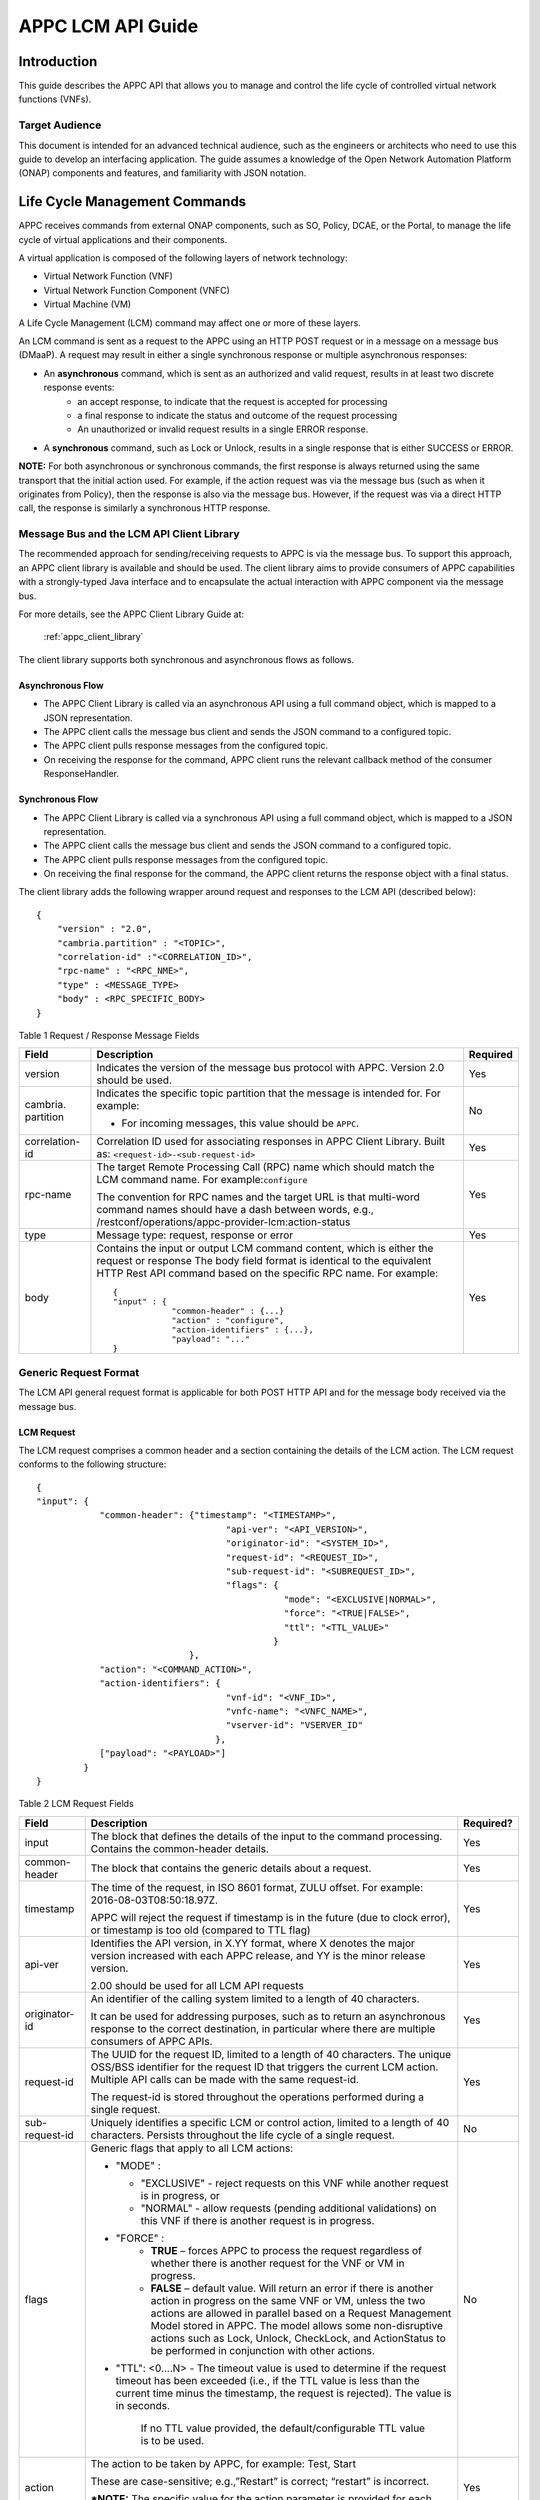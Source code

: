 .. ============LICENSE_START==========================================
.. ===================================================================
.. Copyright © 2017-2018 AT&T Intellectual Property. All rights reserved.
.. ===================================================================
.. Licensed under the Creative Commons License, Attribution 4.0 Intl.  (the "License");
.. you may not use this documentation except in compliance with the License.
.. You may obtain a copy of the License at
.. 
..  https://creativecommons.org/licenses/by/4.0/
.. 
.. Unless required by applicable law or agreed to in writing, software
.. distributed under the License is distributed on an "AS IS" BASIS,
.. WITHOUT WARRANTIES OR CONDITIONS OF ANY KIND, either express or implied.
.. See the License for the specific language governing permissions and
.. limitations under the License.
.. ============LICENSE_END============================================
.. ECOMP is a trademark and service mark of AT&T Intellectual Property.

.. _appc_api_guide:

==================
APPC LCM API Guide
==================

Introduction
============

This guide describes the APPC API that allows you to manage and control the life cycle of controlled virtual network functions (VNFs).


Target Audience
---------------
This document is intended for an advanced technical audience, such as the engineers or architects who need to use this guide to develop an interfacing application. The guide assumes a knowledge of the Open Network Automation Platform (ONAP) components and features, and familiarity with JSON notation.


Life Cycle Management Commands
==============================

APPC receives commands from external ONAP components, such as SO, Policy, DCAE, or the Portal, to manage the life cycle of virtual applications and their components.

A virtual application is composed of the following layers of network technology:

- Virtual Network Function (VNF)
- Virtual Network Function Component (VNFC)
- Virtual Machine (VM)

A Life Cycle Management (LCM) command may affect one or more of these layers.

An LCM command is sent as a request to the APPC using an HTTP POST request or in a message on a message bus (DMaaP).  A request may result in either a single synchronous response or multiple asynchronous responses:

- An **asynchronous** command, which is sent as an authorized and valid request, results in at least two discrete response events:
    - an accept response, to indicate that the request is accepted for processing
    - a final response to indicate the status and outcome of the request processing
    - An unauthorized or invalid request results in a single ERROR response.

- A **synchronous** command, such as Lock or Unlock, results in a single response that is either SUCCESS or ERROR.

**NOTE:** For both asynchronous or synchronous commands, the first response is always returned using the same transport that the initial action used. For example, if the action request was via the message bus (such as when it originates from Policy), then the response is also via the message bus. However, if the request was via a direct HTTP call, the response is similarly a synchronous HTTP response.


Message Bus and the LCM API Client Library
------------------------------------------

The recommended approach for sending/receiving requests to APPC is via the message bus.   To support this approach, an APPC client library is available and should be used.  The client library aims to provide consumers of APPC capabilities with a strongly-typed Java interface and to encapsulate the actual interaction with APPC component via the message bus.

For more details, see the APPC Client Library Guide at:

  :ref:`appc_client_library`


The client library supports both synchronous and asynchronous flows as follows.

Asynchronous Flow
^^^^^^^^^^^^^^^^^

- The APPC Client Library is called via an asynchronous API using a full command object, which is mapped to a JSON representation.
- The APPC client calls the message bus client and sends the JSON command to a configured topic.
- The APPC client pulls response messages from the configured topic.
- On receiving the response for the command, APPC client runs the relevant callback method of the consumer ResponseHandler.

Synchronous Flow
^^^^^^^^^^^^^^^^

- The APPC Client Library is called via a synchronous API using a full command object, which is mapped to a JSON representation.
- The APPC client calls the message bus client and sends the JSON command to a configured topic.
- The APPC client pulls response messages from the configured topic.
- On receiving the final response for the command, the APPC client returns the response object with a final status.

The client library adds the following wrapper around request and responses to the LCM API (described below)::

    {
        "version" : "2.0",
        "cambria.partition" : "<TOPIC>",
        "correlation-id" :"<CORRELATION_ID>",
        "rpc-name" : "<RPC_NME>",
        "type" : <MESSAGE_TYPE>
        "body" : <RPC_SPECIFIC_BODY>
    }



Table 1 Request / Response Message Fields

+----------------------+----------------------------------------------------------------------------------------------------------------+---------------------+
| **Field**            | **Description**                                                                                                | **Required**        |
+======================+================================================================================================================+=====================+
| version              | Indicates the version of the message bus protocol with APPC. Version 2.0 should be used.                       |     Yes             |
+----------------------+----------------------------------------------------------------------------------------------------------------+---------------------+
| cambria. partition   | Indicates the specific topic partition that the message is intended for. For example:                          |     No              |
|                      |                                                                                                                |                     |
|                      | -  For incoming messages, this value should be ``APPC``.                                                       |                     |
|                      |                                                                                                                |                     |
+----------------------+----------------------------------------------------------------------------------------------------------------+---------------------+
| correlation- id      | Correlation ID used for associating responses in APPC Client Library.                                          |     Yes             |
|                      | Built as: ``<request-id>-<sub-request-id>``                                                                    |                     |
+----------------------+----------------------------------------------------------------------------------------------------------------+---------------------+
| rpc-name             | The target Remote Processing Call (RPC) name which should match the LCM command name. For example:``configure``|     Yes             |
|                      |                                                                                                                |                     |
|                      | The convention for RPC names and the target URL is that multi-word command names should have a dash between    |                     |
|                      | words, e.g.,                                                                                                   |                     |
|                      | /restconf/operations/appc-provider-lcm:action-status                                                           |                     |
+----------------------+----------------------------------------------------------------------------------------------------------------+---------------------+
| type                 | Message type: request, response or error                                                                       |     Yes             |
+----------------------+----------------------------------------------------------------------------------------------------------------+---------------------+
| body                 | Contains the input or output LCM command content, which is either the request or response                      |                     |
|                      | The body field format is identical to the equivalent HTTP Rest API command based on the specific RPC name.     |     Yes             |
|                      | For example::                                                                                                  |                     |
|                      |                                                                                                                |                     |
|                      |     {                                                                                                          |                     |
|                      |     "input" : {                                                                                                |                     |
|                      |                 "common-header" : {...}                                                                        |                     |
|                      |                 "action" : "configure",                                                                        |                     |
|	               |		 "action-identifiers" : {...},                                                                  |                     |
|                      |                 "payload": "..."                                                                               |                     |
|                      |     }                                                                                                          |                     |
+----------------------+----------------------------------------------------------------------------------------------------------------+---------------------+


Generic Request Format
----------------------

The LCM API general request format is applicable for both POST HTTP API and for the message body received via the message bus.

LCM Request
^^^^^^^^^^^

The LCM request comprises a common header and a section containing the details of the LCM action.
The LCM request conforms to the following structure::

    {
    "input": {
                "common-header": {"timestamp": "<TIMESTAMP>",
                                        "api-ver": "<API_VERSION>",
                                        "originator-id": "<SYSTEM_ID>",
                                        "request-id": "<REQUEST_ID>",
                                        "sub-request-id": "<SUBREQUEST_ID>",
                                        "flags": {
                                                   "mode": "<EXCLUSIVE|NORMAL>",
                                                   "force": "<TRUE|FALSE>",
                                                   "ttl": "<TTL_VALUE>"
                                                 }
                                 },
                "action": "<COMMAND_ACTION>",
                "action-identifiers": {
                                        "vnf-id": "<VNF_ID>",
                                        "vnfc-name": "<VNFC_NAME>",
                                        "vserver-id": "VSERVER_ID"
                                      },
                ["payload": "<PAYLOAD>"]
             }
    }


Table 2 LCM Request Fields

+---------------------------+-----------------------------------------------------------------------------------------------------------------------------------------------------------------------------------------------------------------------------------------------------------------------------------------------------------------------------------------------------------------------------+---------------------+
|     **Field**             |     **Description**                                                                                                                                                                                                                                                                                                                                                         |     **Required?**   |
+===========================+=============================================================================================================================================================================================================================================================================================================================================================================+=====================+
|     input                 |     The block that defines the details of the input to the command processing. Contains the common-header details.                                                                                                                                                                                                                                                          |     Yes             |
+---------------------------+-----------------------------------------------------------------------------------------------------------------------------------------------------------------------------------------------------------------------------------------------------------------------------------------------------------------------------------------------------------------------------+---------------------+
|     common- header        |     The block that contains the generic details about a request.                                                                                                                                                                                                                                                                                                            |     Yes             |
+---------------------------+-----------------------------------------------------------------------------------------------------------------------------------------------------------------------------------------------------------------------------------------------------------------------------------------------------------------------------------------------------------------------------+---------------------+
|     timestamp             |     The time of the request, in ISO 8601 format, ZULU offset. For example: 2016-08-03T08:50:18.97Z.                                                                                                                                                                                                                                                                         |     Yes             |
|                           |                                                                                                                                                                                                                                                                                                                                                                             |                     |
|                           |     APPC will reject the request if timestamp is in the future (due to clock error), or timestamp is too old (compared to TTL flag)                                                                                                                                                                                                                                         |                     |
+---------------------------+-----------------------------------------------------------------------------------------------------------------------------------------------------------------------------------------------------------------------------------------------------------------------------------------------------------------------------------------------------------------------------+---------------------+
|     api-ver               |     Identifies the API version, in X.YY format, where X denotes the major version increased with each APPC release, and YY is the minor release version.                                                                                                                                                                                                                    |     Yes             |
|                           |                                                                                                                                                                                                                                                                                                                                                                             |                     |
|                           |     2.00 should be used for all LCM API requests                                                                                                                                                                                                                                                                                                                            |                     |
+---------------------------+-----------------------------------------------------------------------------------------------------------------------------------------------------------------------------------------------------------------------------------------------------------------------------------------------------------------------------------------------------------------------------+---------------------+
|     originator-id         |     An identifier of the calling system limited to a length of 40 characters.                                                                                                                                                                                                                                                                                               |     Yes             |
|                           |                                                                                                                                                                                                                                                                                                                                                                             |                     |
|                           |     It can be used for addressing purposes, such as to return an asynchronous response to the correct destination, in particular where there are multiple consumers of APPC APIs.                                                                                                                                                                                           |                     |
+---------------------------+-----------------------------------------------------------------------------------------------------------------------------------------------------------------------------------------------------------------------------------------------------------------------------------------------------------------------------------------------------------------------------+---------------------+
|     request-id            |     The UUID for the request ID, limited to a length of 40 characters. The unique OSS/BSS identifier for the request ID that triggers the current LCM action. Multiple API calls can be made with the same request-id.                                                                                                                                                      |     Yes             |
|                           |                                                                                                                                                                                                                                                                                                                                                                             |                     |
|                           |     The request-id is stored throughout the operations performed during a single request.                                                                                                                                                                                                                                                                                   |                     |
+---------------------------+-----------------------------------------------------------------------------------------------------------------------------------------------------------------------------------------------------------------------------------------------------------------------------------------------------------------------------------------------------------------------------+---------------------+
|     sub-request-id        |     Uniquely identifies a specific LCM or control action, limited to a length of 40 characters. Persists throughout the life cycle of a single request.                                                                                                                                                                                                                     |     No              |
+---------------------------+-----------------------------------------------------------------------------------------------------------------------------------------------------------------------------------------------------------------------------------------------------------------------------------------------------------------------------------------------------------------------------+---------------------+
|     flags                 | Generic flags that apply to all LCM actions:                                                                                                                                                                                                                                                                                                                                |     No              |
|                           |                                                                                                                                                                                                                                                                                                                                                                             |                     |
|                           | -  "MODE" :                                                                                                                                                                                                                                                                                                                                                                 |                     |
|                           |                                                                                                                                                                                                                                                                                                                                                                             |                     |
|                           |    -  "EXCLUSIVE" - reject requests on this VNF while another request is in progress, or                                                                                                                                                                                                                                                                                    |                     |
|                           |                                                                                                                                                                                                                                                                                                                                                                             |                     |
|                           |    -  "NORMAL" - allow requests (pending additional validations) on this VNF if there is another request is in progress.                                                                                                                                                                                                                                                    |                     |
|                           |                                                                                                                                                                                                                                                                                                                                                                             |                     |
|                           | -  "FORCE" :                                                                                                                                                                                                                                                                                                                                                                |                     |
|                           |       - **TRUE** – forces APPC to process the request regardless of whether there is another request for the VNF or VM in progress.                                                                                                                                                                                                                                         |                     |
|                           |       - **FALSE** – default value. Will return an error if there is another action in progress on the same VNF or VM, unless the two actions are allowed in parallel based on a Request Management Model stored in APPC. The model allows some non-disruptive actions such as Lock, Unlock, CheckLock, and ActionStatus to be performed in conjunction with other actions.  |                     |
|                           |                                                                                                                                                                                                                                                                                                                                                                             |                     |
|                           |                                                                                                                                                                                                                                                                                                                                                                             |                     |
|                           | -  "TTL": <0....N> - The timeout value is used to determine if the request timeout has been exceeded (i.e., if the TTL value is less than the current time minus the timestamp, the request is rejected). The value is in seconds.                                                                                                                                          |                     |
|                           |                                                                                                                                                                                                                                                                                                                                                                             |                     |
|                           |     If no TTL value provided, the default/configurable TTL value is to be used.                                                                                                                                                                                                                                                                                             |                     |
+---------------------------+-----------------------------------------------------------------------------------------------------------------------------------------------------------------------------------------------------------------------------------------------------------------------------------------------------------------------------------------------------------------------------+---------------------+
|     action                |     The action to be taken by APPC, for example: Test, Start                                                                                                                                                                                                                                                                                                                |     Yes             |
|                           |                                                                                                                                                                                                                                                                                                                                                                             |                     |
|                           |     These are case-sensitive; e.g.,”Restart” is correct; “restart” is incorrect.                                                                                                                                                                                                                                                                                            |                     | 
|                           |                                                                                                                                                                                                                                                                                                                                                                             |                     |
|                           |     ***NOTE:** The specific value for the action parameter is provided for each command.                                                                                                                                                                                                                                                                                    |                     |
+---------------------------+-----------------------------------------------------------------------------------------------------------------------------------------------------------------------------------------------------------------------------------------------------------------------------------------------------------------------------------------------------------------------------+---------------------+
|     action-identifiers    |     A block containing the action arguments. These are used to specify the object upon which APPC LCM command is to operate. At least one action-identifier must be specified (note that vnf-id is mandatory). For actions that are at the VM level, the action-identifiers provided would be vnf-id and vserver-id.                                                        |     Yes             |
+---------------------------+-----------------------------------------------------------------------------------------------------------------------------------------------------------------------------------------------------------------------------------------------------------------------------------------------------------------------------------------------------------------------------+---------------------+
|     service-instance-id   |     Identifies a specific service instance that the command refers to. When multiple APPC instances are used and applied to a subset of services, this will become significant. The field is mandatory when the vnf-id is empty. Currently not used.                                                                                                                        |     No              |
+---------------------------+-----------------------------------------------------------------------------------------------------------------------------------------------------------------------------------------------------------------------------------------------------------------------------------------------------------------------------------------------------------------------------+---------------------+
|     vnf-id                |     Identifies the VNF instance to which this action is to be applied. Required for actions.                                                                                                                                                                                                                                                                                |     Yes             |
+---------------------------+-----------------------------------------------------------------------------------------------------------------------------------------------------------------------------------------------------------------------------------------------------------------------------------------------------------------------------------------------------------------------------+---------------------+
|     vnfc-name             |     Identifies the VNFC instance to which this action is to be applied. Required if the action applied to a specific VNFC. Currently not used.                                                                                                                                                                                                                              |     No              |
+---------------------------+-----------------------------------------------------------------------------------------------------------------------------------------------------------------------------------------------------------------------------------------------------------------------------------------------------------------------------------------------------------------------------+---------------------+
|     vserver-id            |     Identifies a specific VM instance to which this action is to be applied. Required if the action applied to a specific VM. (Populate the vserver-id field with the UUID of the VM)                                                                                                                                                                                       |     No              |
+---------------------------+-----------------------------------------------------------------------------------------------------------------------------------------------------------------------------------------------------------------------------------------------------------------------------------------------------------------------------------------------------------------------------+---------------------+
|     vf-module-id          |     Identifies a specific VF module to which this action is to be applied. Required if the action applied to a specific VF module.                                                                                                                                                                                                                                          |     No              |
+---------------------------+-----------------------------------------------------------------------------------------------------------------------------------------------------------------------------------------------------------------------------------------------------------------------------------------------------------------------------------------------------------------------------+---------------------+
|     payload               |     An action-specific open-format field.                                                                                                                                                                                                                                                                                                                                   |     No              |
|                           |                                                                                                                                                                                                                                                                                                                                                                             |                     |
|                           |     The payload can be any valid JSON string value. JSON escape characters need to be added when an inner JSON string is included within the payload, for example:                                                                                                                                                                                                          |                     |
|                           |                                                                                                                                                                                                                                                                                                                                                                             |                     |
|                           |        ``"{\" vnf-host-ip-address\": \"<VNF-HOST-IP-ADDRESS>\"}"``                                                                                                                                                                                                                                                                                                          |                     |
|                           |                                                                                                                                                                                                                                                                                                                                                                             |                     |
|                           |     The payload is typically used to provide parametric data associated with the command, such as a list of configuration parameters.                                                                                                                                                                                                                                       |                     |
|                           |                                                                                                                                                                                                                                                                                                                                                                             |                     |
|                           |     Note that not all LCM commands need have a payload.                                                                                                                                                                                                                                                                                                                     |                     |
|                           |                                                                                                                                                                                                                                                                                                                                                                             |                     |
|                           |     ***NOTE:** See discussion below on the use of payloads for self-service actions.                                                                                                                                                                                                                                                                                        |                     |
+---------------------------+-----------------------------------------------------------------------------------------------------------------------------------------------------------------------------------------------------------------------------------------------------------------------------------------------------------------------------------------------------------------------------+---------------------+

Request Processing and Validation Logic
^^^^^^^^^^^^^^^^^^^^^^^^^^^^^^^^^^^^^^^

When a new request is received, APPC applies the following validation logic. For any failure, the request is rejected and an error (300 range) is returned.

1. If the request has timeout (i.e., the difference between current
   time and the request timestamp value is greater than TTL value in
   request), a timeout error is returned.

2. If the request is a duplicate of an existing request in progress
   (same request-id, sub-request-id, originator-id), a duplicate error
   is returned.

3. If there is a Lock on the vnf-id, reject any new action if it is not
   associated with the locking request-id, a lockout error is returned.

4. If the Force flag = Y, then allow the new action regardless of
   whether there is an action in progress.

5. If the Mode flag = Exclusive on a request in progress, any new
   request is rejected until the request in progress is completed.

6. If request is received and there are one or more requests in
   progress, then the new request is evaluated to determine if there is
   any overlap in scope with the existing requests (for example, a new
   VNF level request would overlap with another request in progress).

   a. If there is no overlap between the new request and requests in
      progress, the new request is accepted. 

   b. If there is overlap, then only special cases are allowed in
      parallel (for example, Audit and HealthCheck are allowed).


Generic Response Format
-----------------------


This section describes the generic response format.

The response format is applicable for both POST HTTP API and for the message body received via the message bus.


LCM Response
^^^^^^^^^^^^

The LCM response comprises a common header and a section containing the payload and action details.

The LCM response conforms to the following structure::

    {
        "output": {
                    "common-header": {
                                        "api-ver": "<API_VERSION>",
                                        "flags": {
                                                   "ttl": <TTL_VALUE>,
                                                   "force": "<TRUE|FALSE>",
                                                   "mode": "<EXCLUSIVE|NORMAL>"
                                                 },
                                        "originator-id": "<SYSTEM_ID>",
                                        "request-id": "<REQUEST_ID>",
                                        "sub-request-id": "<SUBREQUEST_ID>",
                                        "timestamp": "2016-08-08T23:09:00.11Z",
                                     },
                    "payload": "<PAYLOAD>",
                    [Additional fields],
                    "status": {
                                "code": <RESULT_CODE>,
                                "message": "<RESULT_MESSAGE>"
                              }
                  }
    }


Table 3 LCM Response Fields

+----------------------+---------------------------------------------------------------------------------------------------------------------------------------------------------------------------------------------------------------------------+---------------------+
|     **Field**        |     **Description**                                                                                                                                                                                                       |     **Required?**   |
+======================+===========================================================================================================================================================================================================================+=====================+
|     output           |     The block that defines the details of the output of the command processing. Contains the ``common-header`` details.                                                                                                   |     Yes             |
+----------------------+---------------------------------------------------------------------------------------------------------------------------------------------------------------------------------------------------------------------------+---------------------+
|     common- header   |     The block that contains the generic details about a request.                                                                                                                                                          |     Yes             |
+----------------------+---------------------------------------------------------------------------------------------------------------------------------------------------------------------------------------------------------------------------+---------------------+
|     api-ver          |     Identifies the API version, in X.YY format, where X denotes the major version increased with each APPC release, and YY is the minor release version.                                                                  |     Yes             |
|                      |                                                                                                                                                                                                                           |                     |
|                      |     -  2.00 should be used for all LCM API requests                                                                                                                                                                       |                     |
+----------------------+---------------------------------------------------------------------------------------------------------------------------------------------------------------------------------------------------------------------------+---------------------+
|     originator-id    |     An identifier of the calling system limited to a length of 40 characters.                                                                                                                                             |     Yes             |
|                      |                                                                                                                                                                                                                           |                     |
|                      |     It can be used for addressing purposes, such as to return an asynchronous response to the correct destination, in particular where there are multiple consumers of APPC APIs.                                         |                     |
+----------------------+---------------------------------------------------------------------------------------------------------------------------------------------------------------------------------------------------------------------------+---------------------+
|     request-id       |     The UUID for the request ID, limited to a length of 40 characters. The unique OSS/BSS identifier for the request ID that triggers the current LCM action. Multiple API calls can be made with the same request- id.   |     Yes             |
|                      |                                                                                                                                                                                                                           |                     |
|                      |     The request-id is stored throughout the operations performed during a single request.                                                                                                                                 |                     |
+----------------------+---------------------------------------------------------------------------------------------------------------------------------------------------------------------------------------------------------------------------+---------------------+
|     sub-request-id   |     Uniquely identifies a specific LCM or control action, limited to a length of 40 characters. Persists throughout the life cycle of a single request.                                                                   |     No              |
+----------------------+---------------------------------------------------------------------------------------------------------------------------------------------------------------------------------------------------------------------------+---------------------+
|     timestamp        |     The time of the request, in ISO 8601 format, ZULU offset. For example: ``2016-08-03T08:50:18.97Z``.                                                                                                                   |     Yes             |
+----------------------+---------------------------------------------------------------------------------------------------------------------------------------------------------------------------------------------------------------------------+---------------------+
|     status           |     The status describes the outcome of the command processing. Contains a ``code`` and a ``message`` providing success or failure details.                                                                               |     Yes             |
|                      |                                                                                                                                                                                                                           |                     |
|                      |     ***NOTE:** See* status *for code values.*                                                                                                                                                                             |                     |
+----------------------+---------------------------------------------------------------------------------------------------------------------------------------------------------------------------------------------------------------------------+---------------------+
|     payload          |     An open-format field.                                                                                                                                                                                                 |     No              |
|                      |                                                                                                                                                                                                                           |                     |
|                      |     The payload can be any valid JSON string value. JSON escape characters need to be added when an inner JSON string is included within the payload, for example: ``"{\\"upload\_config\_id\\": \\"<value\\"}"``.        |                     |
|                      |                                                                                                                                                                                                                           |                     |
|                      |     The payload is typically used to provide parametric data associated with the response to the command.                                                                                                                 |                     |
|                      |                                                                                                                                                                                                                           |                     |
|                      |     Note that not all LCM commands need have a payload.                                                                                                                                                                   |                     |
|                      |                                                                                                                                                                                                                           |                     |
|                      |     ***NOTE:** The specific value(s) for the response payload, where relevant, is provided for in each* command *description.*                                                                                            |                     |
+----------------------+---------------------------------------------------------------------------------------------------------------------------------------------------------------------------------------------------------------------------+---------------------+
|     [Field name]     |     Additional fields can be provided in the response, if needed, by specific commands.                                                                                                                                   |     No              |
+----------------------+---------------------------------------------------------------------------------------------------------------------------------------------------------------------------------------------------------------------------+---------------------+
|     code             |     A unique pre-defined value that identifies the exact nature of the success or failure status.                                                                                                                         |     No              |
+----------------------+---------------------------------------------------------------------------------------------------------------------------------------------------------------------------------------------------------------------------+---------------------+
|     message          |     The description of the success or failure status.                                                                                                                                                                     |     No              |
+----------------------+---------------------------------------------------------------------------------------------------------------------------------------------------------------------------------------------------------------------------+---------------------+


Status Codes
------------

The status code is returned in the response message as the ``code`` parameter, and the description as the message parameter.

The different responses are categorized as follows:

**ACCEPTED**

    Request is valid and accepted for processing.

**ERROR**

    Request invalid or incomplete.

**REJECT**

    Request rejected during processing due to invalid data, such as an
    unsupported command.

**SUCCESS**

    Request is valid and completes successfully.

**FAILURE**

    The request processing resulted in failure.

    A FAILURE response is always returned asynchronously via the message
    bus.

**PARTIAL SUCCESS**

    The request processing resulted in partial success where at least
    one step in a longer process completed successfully.

    A PARTIAL SUCCESS response is always returned asynchronously via the
    message bus.

**PARTIAL FAILURE**

    The request processing resulted in partial failure.

    A PARTIAL FAILURE response is always returned asynchronously via the
    message bus.

+-----------------------+----------------+--------------------------------------------------------------------------------------------------------------------------------------+
|     **Category**      |     **Code**   |     **Message / Description**                                                                                                        |
+=======================+================+======================================================================================================================================+
|     ACCEPTED          |     100        |     ACCEPTED - Request accepted                                                                                                      |
+-----------------------+----------------+--------------------------------------------------------------------------------------------------------------------------------------+
|     ERROR             |     200        |     UNEXPECTED ERROR - ${detailedErrorMsg}                                                                                           |
+-----------------------+----------------+--------------------------------------------------------------------------------------------------------------------------------------+
|     REJECT            |     300        |     REJECTED - ${detailedErrorMsg}                                                                                                   |
+-----------------------+----------------+--------------------------------------------------------------------------------------------------------------------------------------+
|                       |     301        |     INVALID INPUT PARAMETER -${detailedErrorMsg}                                                                                     |
+-----------------------+----------------+--------------------------------------------------------------------------------------------------------------------------------------+
|                       |     302        |     MISSING MANDATORY PARAMETER - Parameter ${paramName} is missing                                                                  |
+-----------------------+----------------+--------------------------------------------------------------------------------------------------------------------------------------+
|                       |     303        |     REQUEST PARSING FAILED - ${detailedErrorMsg}                                                                                     |
+-----------------------+----------------+--------------------------------------------------------------------------------------------------------------------------------------+
|                       |     304        |     NO TRANSITION DEFINED - No Transition Defined for ${actionName} action and ${currentState} state                                 |
+-----------------------+----------------+--------------------------------------------------------------------------------------------------------------------------------------+
|                       |     305        |     ACTION NOT SUPPORTED - ${actionName} action is not supported                                                                     |
+-----------------------+----------------+--------------------------------------------------------------------------------------------------------------------------------------+
|                       |     306        |     VNF NOT FOUND - VNF with ID ${vnfId} was not found                                                                               |
+-----------------------+----------------+--------------------------------------------------------------------------------------------------------------------------------------+
|                       |     307        |     DG WORKFLOW NOT FOUND - No DG workflow found for the combination of ${dgModule} module ${dgName} name and ${dgVersion} version   |
+-----------------------+----------------+--------------------------------------------------------------------------------------------------------------------------------------+
|                       |     308        |     WORKFLOW NOT FOUND - No workflow found for VNF type                                                                              |
|                       |                |                                                                                                                                      |
|                       |                |     ${vnfTypeVersion} and ${actionName} action                                                                                       |
+-----------------------+----------------+--------------------------------------------------------------------------------------------------------------------------------------+
|                       |     309        |     UNSTABLE VNF - VNF ${vnfId} is not stable to accept the command                                                                  |
+-----------------------+----------------+--------------------------------------------------------------------------------------------------------------------------------------+
|                       |     310        |     LOCKING FAILURE -${detailedErrorMsg}                                                                                             |
+-----------------------+----------------+--------------------------------------------------------------------------------------------------------------------------------------+
|                       |     311        |     EXPIREDREQUEST. The request processing time exceeded the maximum available time                                                  |
+-----------------------+----------------+--------------------------------------------------------------------------------------------------------------------------------------+
|                       |     312        |     DUPLICATEREQUEST. The request already exists                                                                                     |
+-----------------------+----------------+--------------------------------------------------------------------------------------------------------------------------------------+
|                       |     313        |     MISSING VNF DATA IN A&AI - ${attributeName} not found for VNF ID =                                                               |
|                       |                |                                                                                                                                      |
|                       |                |     ${vnfId}                                                                                                                         |
+-----------------------+----------------+--------------------------------------------------------------------------------------------------------------------------------------+
|                       |     315        |     MULTIPLE REQUESTS USING SEARCH CRITERIA: ${parameters}                                                                           |
+-----------------------+----------------+--------------------------------------------------------------------------------------------------------------------------------------+
|                       |     316        |     POLICY VALIDATION FAILURE - Request rejected as per the request validation policy                                                |
+-----------------------+----------------+--------------------------------------------------------------------------------------------------------------------------------------+
|     SUCCESS           |     400        |     The request was processed successfully                                                                                           |
+-----------------------+----------------+--------------------------------------------------------------------------------------------------------------------------------------+
|     FAILURE           |     401        |     DG FAILURE - ${ detailedErrorMsg }                                                                                               |
+-----------------------+----------------+--------------------------------------------------------------------------------------------------------------------------------------+
|                       |     402        |     NO TRANSITION DEFINED - No Transition Defined for ${ actionName} action and ${currentState} state                                |
+-----------------------+----------------+--------------------------------------------------------------------------------------------------------------------------------------+
|                       |     403        |     UPDATE\_AAI\_FAILURE - failed to update AAI. ${errorMsg}                                                                         |
+-----------------------+----------------+--------------------------------------------------------------------------------------------------------------------------------------+
|                       |     404        |     EXPIRED REQUEST FAILURE - failed during processing because TTL expired                                                           |
+-----------------------+----------------+--------------------------------------------------------------------------------------------------------------------------------------+
|                       |     405        |     UNEXPECTED FAILURE - ${detailedErrorMsg}                                                                                         |
+-----------------------+----------------+--------------------------------------------------------------------------------------------------------------------------------------+
|                       |     406        |     UNSTABLE VNF FAILURE - VNF ${vnfId} is not stable to accept the command                                                          |
+-----------------------+----------------+--------------------------------------------------------------------------------------------------------------------------------------+
|                       |     450        |     REQUEST NOT SUPPORTED                                                                                                            |
+-----------------------+----------------+--------------------------------------------------------------------------------------------------------------------------------------+
|     PARTIAL SUCCESS   |     500        |     PARTIAL SUCCESS                                                                                                                  |
+-----------------------+----------------+--------------------------------------------------------------------------------------------------------------------------------------+
|     PARTIAL FAILURE   |     501 -      |     PARTIAL FAILURE                                                                                                                  |
|                       |     599        |                                                                                                                                      |
+-----------------------+----------------+--------------------------------------------------------------------------------------------------------------------------------------+


Malformed Message Response
--------------------------

A malformed message is an invalid request based on the LCM API YANG scheme specification. APPC rejects malformed requests as implemented by ODL infrastructure level.

**Response Format for Malformed Requests**::

    {
      "errors": {
                  "error": [
                            {
                              "error-type": "protocol",
                              "error-tag": "malformed-message",
                              "error-message": "<ERROR-MESSAGE>",
                              "error-info": "<ERROR-INFO>"
                            }
                           ]
                }
    }


**Example Response**::

    {
      "errors": {
                  "error": [
                            {
                              "error-type": "protocol",
                              "error-tag": "malformed-message",
                              "error-message": "Error parsing input: Invalid value 'Stopp' for
                               enum type. Allowed values are: [Sync, Audit, Stop, Terminate]",
                              "error-info": "java.lang.IllegalArgumentException: Invalid value
                                'Stopp' for enum type. Allowed values are: [Sync, Audit, Stop,
                                Terminate]..."
                            }
                           ]
                }
    }



API Scope
=========

Defines the level at which the LCM command operates for the current release of APPC and the VNF types which are supported for each command.


Commands, or actions, can be performed at one or more of the following scope levels:


+-----------------+----------------------------------------------------------------------------------------+
| **VNF**         | Commands can be applied at the level of a specific VNF instance using the vnf-id.      |
+-----------------+----------------------------------------------------------------------------------------+
| **VF-Module**   | Commands can be applied at the level of a specific VF-Module using the vf-module-id.   |
+-----------------+----------------------------------------------------------------------------------------+
| **VNFC**        | Commands can be applied at the level of a specific VNFC instance using a vnfc-name.    |
+-----------------+----------------------------------------------------------------------------------------+
| **VM**          | Commands can be applied at the level of a specific VM instance using a vserver-id.     |
+-----------------+----------------------------------------------------------------------------------------+


**VNF/VM Types Supported**

Commands, or actions, may be currently supported on all VNF types or a limited set of VNF types. Note that the intent is to support all actions on all VNF types which have been successfully onboarded in a self-service mode.

  - **Any** Currently supported on any vnf-type.

  - **Any (requires self-service onboarding)** Currently supported on any vnf-type which has been onboarded using the APPC self-service onboarding process. See further discussion on self-service onboarding below.


+------------------------+-----------+------------------+----------------+----------+------------------------------------------------------------+
|     **Command**        | **VNF**   |  **VF-Module**   |     **VNFC**   | **VM**   |     **VNF/VM Types Supported**                             |
+========================+===========+==================+================+==========+============================================================+
|     ActionStatus       | Yes       |                  |                |          |     Any                                                    |
+------------------------+-----------+------------------+----------------+----------+------------------------------------------------------------+
|     AttachVolume       |           |                  |                | Yes      |     Any (uses OpenStack command)                           |
+------------------------+-----------+------------------+----------------+----------+------------------------------------------------------------+
|     Audit              | Yes       |                  |                |          |     Any (requires self-service onboarding)                 |
+------------------------+-----------+------------------+----------------+----------+------------------------------------------------------------+
|     CheckLock          | Yes       |                  |                |          |     Any                                                    |
+------------------------+-----------+------------------+----------------+----------+------------------------------------------------------------+
|     Configure          | Yes       |                  |                |          |     Any (requires self-service onboarding)                 |
+------------------------+-----------+------------------+----------------+----------+------------------------------------------------------------+
|     ConfigBackup       | Yes       |                  |                |          | Chef and Ansible only (requires self-service onboarding)   |
+------------------------+-----------+------------------+----------------+----------+------------------------------------------------------------+
|     ConfigModify       | Yes       |                  |                |          |     Any (requires self-service onboarding)                 |
+------------------------+-----------+------------------+----------------+----------+------------------------------------------------------------+
|     ConfigRestore      | Yes       |                  |                |          | Chef and Ansible only (requires self-service onboarding)   |
+------------------------+-----------+------------------+----------------+----------+------------------------------------------------------------+
|     ConfigScaleOut     | Yes       |                  |                |          |     Any (requires self-service onboarding)                 |
+------------------------+-----------+------------------+----------------+----------+------------------------------------------------------------+
|     DetachVolume       |           |                  |                | Yes      |     Any (uses OpenStack command)                           |
+------------------------+-----------+------------------+----------------+----------+------------------------------------------------------------+
|     DistributeTraffic  | Yes       |                  | Yes            | Yes      | Chef and Ansible only (requires self-service onboarding)   |
+------------------------+-----------+------------------+----------------+----------+------------------------------------------------------------+
|     Evacuate           |           |                  |                | Yes      |     Any (uses OpenStack command)                           |
+------------------------+-----------+------------------+----------------+----------+------------------------------------------------------------+
|     HealthCheck        | Yes       |                  |                |          |     Any (requires self-service onboarding)                 |
+------------------------+-----------+------------------+----------------+----------+------------------------------------------------------------+
|     Lock               | Yes       |                  |                |          |     Any                                                    |
+------------------------+-----------+------------------+----------------+----------+------------------------------------------------------------+
|     Migrate            |           |                  |                | Yes      |     Any (uses OpenStack command)                           |
+------------------------+-----------+------------------+----------------+----------+------------------------------------------------------------+
|     QuiesceTraffic     | Yes       |                  |                |          | Chef and Ansible only (requires self-service onboarding)   |
+------------------------+-----------+------------------+----------------+----------+------------------------------------------------------------+
|     Reboot             |           |                  |                | Yes      |     Any (uses OpenStack command)                           |
+------------------------+-----------+------------------+----------------+----------+------------------------------------------------------------+
|     Rebuild            |           |                  |                | Yes      |     Any (uses OpenStack command)                           |
+------------------------+-----------+------------------+----------------+----------+------------------------------------------------------------+
|     Restart            |           |                  |                | Yes      |     Any (uses OpenStack command)                           |
+------------------------+-----------+------------------+----------------+----------+------------------------------------------------------------+
|     ResumeTraffic      | Yes       |                  |                |          | Chef and Ansible only (requires self-service onboarding)   |
+------------------------+-----------+------------------+----------------+----------+------------------------------------------------------------+
|     Snapshot           |           |                  |                | Yes      |     Any (uses OpenStack command)                           |
+------------------------+-----------+------------------+----------------+----------+------------------------------------------------------------+
|     Start              |           |                  |                | Yes      |     Any (uses OpenStack command)                           |
+------------------------+-----------+------------------+----------------+----------+------------------------------------------------------------+
|     StartApplication   | Yes       |                  |                |          | Chef and Ansible only (requires self-service onboarding)   |
+------------------------+-----------+------------------+----------------+----------+------------------------------------------------------------+
|     Stop               |           |                  |                | Yes      |     Any (uses OpenStack command)                           |
+------------------------+-----------+------------------+----------------+----------+------------------------------------------------------------+
|     StopApplication    | Yes       |                  |                |          | Chef and Ansible only (requires self-service onboarding)   |
+------------------------+-----------+------------------+----------------+----------+------------------------------------------------------------+
|     Sync               | Yes       |                  |                |          |     Any (requires self-service onboarding)                 |
+------------------------+-----------+------------------+----------------+----------+------------------------------------------------------------+
|     Unlock             | Yes       |                  |                |          |     Any                                                    |
+------------------------+-----------+------------------+----------------+----------+------------------------------------------------------------+
|     UpgradeBackout     | Yes       |                  |                |          | Chef and Ansible only (requires self-service onboarding)   |
+------------------------+-----------+------------------+----------------+----------+------------------------------------------------------------+
|     UpgradeBackup      | Yes       |                  |                |          | Chef and Ansible only (requires self-service onboarding)   |
+------------------------+-----------+------------------+----------------+----------+------------------------------------------------------------+
|     UpgradePostCheck   | Yes       |                  |                |          | Chef and Ansible only (requires self-service onboarding)   |
+------------------------+-----------+------------------+----------------+----------+------------------------------------------------------------+
|     UpgradePreCheck    | Yes       |                  |                |          | Chef and Ansible only (requires self-service onboarding)   |
+------------------------+-----------+------------------+----------------+----------+------------------------------------------------------------+
|     UpgradeSoftware    | Yes       |                  |                |          | Chef and Ansible only (requires self-service onboarding)   |
+------------------------+-----------+------------------+----------------+----------+------------------------------------------------------------+



Self-Service VNF Onboarding
---------------------------

The APPC architecture is designed for VNF self-service onboarding (i.e., a VNF owner or vendor through the use of tools can enable a new VNF to support the LCM API actions that are designate as self-service). The VNF must support one or more of the following interface protocols:

-  Netconf with uploadable Yang model (requires a Netconf server running
   on the VNF)

-  Chef (requires a Chef client running on the VNF)

-  Ansible (does not require any changes to the VNF software)

The self-service onboarding process is done using an APPC Design GUI (also referred to as CDT) which interacts with an APPC instance which is dedicated to self-service onboarding. The steps in the onboarding process using the APPC Design GUI are:

-  Define the VNF capabilities (set of actions that the VNF can
   support).

-  Create a template and parameter definitions for actions which use the
   Netconf, Chef, or Ansible protocols. The template is an xml or JSON
   block which defines the “payload” which is included in the request
   that is downloaded the VNF (if Netconf) or Chef/Ansible server.

-  Test actions which have templates/parameter definitions.

-  Upload the VNF definition, template, and parameter definition
   artifacts to SDC which distributes them to all APPC instances in the
   same environment (e.g., production).

For more details, see the APPC CDT Onboarding User Guide.



LCM Commands
============

The LCM commands that are valid for the current release.

ActionStatus
------------

The ActionStatus command returns that state of any action request that has been previously submitted to an APPC instance for a specified VNF. This enables the client to know the status of a previous request and helps them decide if they should reissue a request.

+--------------------------+----------------------------------------------------------+
| **Target URL**           | /restconf /operations/ appc-provider-lcm:action-status   |
+--------------------------+----------------------------------------------------------+
| **Action**               | ActionStatus                                             |
+--------------------------+----------------------------------------------------------+
| **Action-Identifiers**   | vnf-id                                                   |
+--------------------------+----------------------------------------------------------+
| **Payload Parameters**   | See below                                                |
+--------------------------+----------------------------------------------------------+
| **Revision History**     | New in Beijing                                           |
+--------------------------+----------------------------------------------------------+

|

+-----------------------------+------------------------------------------------------------+--------------------+-------------------------------------+
|     **Payload Parameter**   |     **Description**                                        |     **Required**   |     **Example**                     |
+=============================+============================================================+====================+=====================================+
| request-id                  |     Request id from the previously submitted request       | Yes                |     "request-id": "123456789"       |
+-----------------------------+------------------------------------------------------------+--------------------+-------------------------------------+
| sub-request ID              |     Sub-Request id from the previously submitted request   | optional           |     "sub-request-id": "123456789"   |
+-----------------------------+------------------------------------------------------------+--------------------+-------------------------------------+
| originator-id               |     Originator id from the previously submitted request    | optional           |     "originator-id": "123456789"    |
+-----------------------------+------------------------------------------------------------+--------------------+-------------------------------------+


ActionStatus Response:
^^^^^^^^^^^^^^^^^^^^^^

A successful response contains a payload with the following:

+-----------------------------+-----------------------------------------------------------------------+--------------------+------------------------------+
|     **Payload Parameter**   |     **Description**                                                   |     **Required**   |     **Example**              |
+=============================+=======================================================================+====================+==============================+
| status-reason               |     Contains more details about status                                | No                 |                              |
+-----------------------------+-----------------------------------------------------------------------+--------------------+------------------------------+
| status                      |     IN_PROGRESS – The request has been accepted and is in progress    | No                 |     "status": "SUCCESSFUL"   |
|                             |                                                                       |                    |                              |
|                             |     SUCCESSFUL – The request returned success message                 |                    |                              |
|                             |                                                                       |                    |                              |
|                             |     FAILED – The request failed and returned an error message         |                    |                              |
|                             |                                                                       |                    |                              |
|                             |     ABORTED – the request aborted                                     |                    |                              |
|                             |                                                                       |                    |                              |
|                             |     NOT_FOUND – The request is not found                              |                    |                              |
+-----------------------------+-----------------------------------------------------------------------+--------------------+------------------------------+

If the ActionStatus request was rejected or could not be processed, it returns a valid error code or error message (but no payload).Example below:

    ``"message": "MULTIPLE REQUESTS FOUND - using search criteria:
    request- id=c09ac7d1-de62-0016-2000-e63701125559 AND
    vnf-id=ctsf0007v", "code": 315``

AttachVolume
------------

The AttachVolume command attaches a cinder volume to a VM via an Openstack command.

Cinder is a Block Storage service for OpenStack. It's designed to present storage resources to end users that can be consumed by the OpenStack Compute Project (Nova). The short description of Cinder is that it virtualizes the management of block storage devices and provides end users with a self service API to request and consume those resources without requiring any knowledge of where their  storage is actually deployed or on what type of device.

    NOTE: The command implementation is based on Openstack
    functionality. For further details, see
    http://developer.openstack.org/api-ref/compute/.

+--------------------------+----------------------------------------------------------+
| **Target URL**           | /restconf/operations/appc-provider-lcm:attach-volume     |
+--------------------------+----------------------------------------------------------+
| **Action**               | AttachVolume                                             |
+--------------------------+----------------------------------------------------------+
| **Action-Identifiers**   | vnf-id, vserver-id                                       |
+--------------------------+----------------------------------------------------------+
| **Payload Parameters**   | See table                                                |
+--------------------------+----------------------------------------------------------+
| **Revision History**     | New in Beijing                                           |
+--------------------------+----------------------------------------------------------+

|

+-----------------------------+------------------------------------------------------+--------------------+---------------------------------------------------------------------------------------------------------------------------+
|     **Payload Parameter**   |     **Description**                                  |     **Required**   |     **Example**                                                                                                           |
+=============================+======================================================+====================+===========================================================================================================================+
| volumeId                    |     The UUID of the volume to attach.                | Yes                |     "volumeId": "a26887c6-c47b-4654-abb5-dfadf7d3f803",                                                                   |
+-----------------------------+------------------------------------------------------+--------------------+---------------------------------------------------------------------------------------------------------------------------+
| device                      |     The device identifier                            | Yes                |     "device": "/dev/vdb"                                                                                                  |
+-----------------------------+------------------------------------------------------+--------------------+---------------------------------------------------------------------------------------------------------------------------+
| vm-id                       |     TThe self- link URL of the VM.                   | Yes                |     "vm-id": http://135.25.246.162:8774/v2/64af07e991424b8e9e54eca27d5c0d48/servers/b074cd1b-8d53-412e-a102-351cc51ac10a" |
+-----------------------------+------------------------------------------------------+--------------------+---------------------------------------------------------------------------------------------------------------------------+
| Identity-url                |     The identity URL used to access the resource     | Yes                |     "identity-url": "http://135.25.246.162:5000/v2.0"                                                                     |
+-----------------------------+------------------------------------------------------+--------------------+---------------------------------------------------------------------------------------------------------------------------+

AttachVolume Response:
^^^^^^^^^^^^^^^^^^^^^^

Success: A successful AttachVolume returns a success status code 400.

Failure: A failed AttachVolume returns a failure code 401 and the failure message. Failure messages can include:

-  badRequest
-  unauthorized
-  forbidden
-  itemNotFound


Audit
-----

The Audit command compares the configuration of the VNF associated with the current request against the most recent configuration that is stored in APPC's configuration database.

A successful Audit means that the current VNF configuration matches the latest APPC stored configuration.

A failed Audit indicates that the configurations do not match.

This command can be applied to any VNF type. The only restriction is that the VNF has been onboarded in self-service mode (which requires that the VNF supports a request to return the running configuration).

The Audit action does not require any payload parameters.

**NOTE:** Audit does not return a payload containing details of the comparison, only the Success/Failure status.


+------------------------------+------------------------------------------------------+
|     **Target URL**           |     /restconf/operations/appc-provider-lcm:audit     |
+------------------------------+------------------------------------------------------+
|     **Action**               |     Audit                                            |
+------------------------------+------------------------------------------------------+
|     **Action-Identifiers**   |     vnf-id                                           |
+------------------------------+------------------------------------------------------+
|     **Payload Parameters**   |     See below                                        |
+------------------------------+------------------------------------------------------+
|     **Revision History**     |     Unchanged in this release.                       |
+------------------------------+------------------------------------------------------+

|

+----------------------+-----------------------------------------------------------------------------------------------------------------------------------------------------------+---------------------+----------------------------------+
|     **Parameter**    |     **Description**                                                                                                                                       |     **Required?**   |     **Example**                  |
+======================+===========================================================================================================================================================+=====================+==================================+
|     publish-config   |     \* If the publish\_config field is set to Y in the payload, then always send the running configuration from the VNF using the message bus             |     Yes             |     "publish-config": "<Y\|N>"   |
|                      |                                                                                                                                                           |                     |                                  |
|                      |     \* If the publish\_config field is set to N in the payload, then:                                                                                     |                     |                                  |
|                      |                                                                                                                                                           |                     |                                  |
|                      |     - If the result of the audit is ‘match’ (latest APPC config and the running config match), do not send the running configuration                      |                     |                                  |
|                      |                                                                                                                                                           |                     |                                  |
|                      |     - If the result of the audit is ‘no match’, then send the running configuration                                                                       |                     |                                  |
+----------------------+-----------------------------------------------------------------------------------------------------------------------------------------------------------+---------------------+----------------------------------+

Audit Response
^^^^^^^^^^^^^^

The audit response returns an indication of success or failure of the audit. If a new configuration is uploaded to the APPC database, the payload contains the ‘upload\_config\_id’ and values for any records created. In addition, the configuration is sent to the bus which may be received by an external configuration storage system.


CheckLock
---------

The CheckLock command returns true if the specified VNF is locked; otherwise, false is returned.

A CheckLock command is deemed successful if the processing completes without error, whether the VNF is locked or not. The command returns only a single response with a final status.

Note that APPC locks the target VNF during any VNF command processing, so a VNF can have a locked status even if no Lock command has been explicitly called.

The CheckLock command returns a specific response structure that extends the default LCM response.

The CheckLock action does not require any payload parameters.

+------------------------------+--------------------------------------------------------+
|     **Target URL**           |     /restconf/operations/appc-provider-lcm:checklock   |
+------------------------------+--------------------------------------------------------+
|     **Action**               |     CheckLock                                          |
+------------------------------+--------------------------------------------------------+
|     **Action-Identifiers**   |     vnf-id                                             |
+------------------------------+--------------------------------------------------------+
|     **Payload Parameters**   |     None                                               |
+------------------------------+--------------------------------------------------------+
|     **Revision History**     |     Unchanged in this release.                         |
+------------------------------+--------------------------------------------------------+

CheckLock Response
^^^^^^^^^^^^^^^^^^

The CheckLock command returns a customized version of the LCM
response.


+---------------------+---------------------------------------------------------------------------------------+--------------------+---------------------------------+
|     **Parameter**   |     **Description**                                                                   |     **Required**   | **?Example**                    |
+=====================+=======================================================================================+====================+=================================+
|     locked          |     "TRUE"\|"FALSE" - returns TRUE if the specified VNF is locked, otherwise FALSE.   |     No             |     "locked": "<TRUE\|FALSE>"   |
+---------------------+---------------------------------------------------------------------------------------+--------------------+---------------------------------+


**Example**::

    {
      "output": {
                  "status": {
                              "code": <RESULT_CODE>, "message": "<RESULT_MESSAGE>"
                            },
                  "common-header": {
                                     "api-ver": "<API_VERSION>",
                                     "request-id": "<ECOMP\_REQUEST_ID>", "originator-id":
                                     "<ECOMP_SYSTEM_ID>",
                                     "sub-request-id": "<ECOMP_SUBREQUEST_ID>", "timestamp":
                                     "2016-08-08T23:09:00.11Z",
                                     "flags": {
                                                "ttl": <TTL_VALUE>, "force": "<TRUE|FALSE>",
                                                "mode": "<EXCLUSIVE|NORMAL>"
                                              }
                                   },
                  "locked": "<TRUE|FALSE>"
    }


Configure
---------

Configure a VNF or a VNFC on the VNF after instantiation.

A set of configuration parameter values specified in the configuration template is included in the request. Other configuration parameter values may be obtained from an external system.

A successful Configure request returns a success response.

A failed Configure action returns a failure response and the specific failure messages in the response block.

+------------------------------+--------------------------------------------------------+
|     **Target URL**           |     /restconf/operations/appc-provider-lcm:configure   |
+------------------------------+--------------------------------------------------------+
|     **Action**               |     Configure                                          |
+------------------------------+--------------------------------------------------------+
|     **Action-Identifiers**   |     vnf-id                                             |
+------------------------------+--------------------------------------------------------+
|     **Payload Parameters**   |     See below                                          |
+------------------------------+--------------------------------------------------------+
|     **Revision History**     |     Unchanged in this release.                         |
+------------------------------+--------------------------------------------------------+

|

+---------------------------------+----------------------------------------------------------------------------------------------------------------------------------------------------------------------------------------------------------------+---------------------+-----------------------------------------------------------------+
|     **Payload Parameter**       |     **Description**                                                                                                                                                                                            |     **Required?**   |     **Example**                                                 |
|                                 |                                                                                                                                                                                                                |                     |                                                                 |
+=================================+================================================================================================================================================================================================================+=====================+=================================================================+
|     request-parameters          |     vnf-host-ip-address: optional if Netconf or other direct interface to the VNF.   If not provided, APPC will look for the host-ip-address in the A&AI VNF oam ipv4 address field.                           |     No              |                                                                 |
|                                 |                                                                                                                                                                                                                |                     |     "payload":                                                  |
|                                 |     vnfc-type:  must be included if template is vnfc specific                                                                                                                                                  |                     |     "{ \\"request-parameters                                    |
|                                 |                                                                                                                                                                                                                |                     |     \\": {                                                      |
|                                 |                                                                                                                                                                                                                |                     |     \\"vnf-host-ip-address\\":                                  |
|                                 |                                                                                                                                                                                                                |                     |     \\”value\\”,                                                |
|                                 |                                                                                                                                                                                                                |                     |     \\”vnfc-type\\”: \\”value\\”’                               |
|                                 |                                                                                                                                                                                                                |                     |     }                                                           |
|                                 |                                                                                                                                                                                                                |                     |                                                                 |
|                                 |                                                                                                                                                                                                                |                     |                                                                 |
|                                 |                                                                                                                                                                                                                |                     |                                                                 |
|                                 |                                                                                                                                                                                                                |                     |                                                                 |
|                                 |                                                                                                                                                                                                                |                     |                                                                 |
|                                 |                                                                                                                                                                                                                |                     |                                                                 |
|                                 |                                                                                                                                                                                                                |                     |                                                                 |
|                                 |                                                                                                                                                                                                                |                     |                                                                 |
|                                 |                                                                                                                                                                                                                |                     |                                                                 |
+---------------------------------+----------------------------------------------------------------------------------------------------------------------------------------------------------------------------------------------------------------+---------------------+                                                                 |
|     configuration-parameters    |     A set of instance specific configuration parameters should be specified. If provided, APPC replaces variables in the configuration template with the values supplied.                                      |     No              |      \\"configuration- parameters\\": {\\"<CONFIG- PARAMS>\\"}  |
+---------------------------------+----------------------------------------------------------------------------------------------------------------------------------------------------------------------------------------------------------------+---------------------+-----------------------------------------------------------------+


Configure Response
^^^^^^^^^^^^^^^^^^

The Configure response returns an indication of success or failure of the request. 

**Success:** A successful Configure returns a success status code 400.
**Failure:** A failed Configure returns a failure code 401 and the failure message.  

If successful, the return payload contains the ‘upload_config_id’ and values for any records created in the APPC DB. In addition, the configuration is sent to the ONAP Data Router bus  which may be received by an external configuration storage system.

If APPC in unable to update A&AI with the VNFC records, a 501 intermediate error message returned prior to the final 400 or 401 success message.

ConfigModify
------------

Modifies the configuration on a VNF or VNFC in service.

This command is executed either directly on the VNF (such as for Netconf) or using an Ansible playbook or Chef cookbook.

Request Structure:

+--------------------------+--------------------------------------------------------+
| **Target URL**           | /restconf/operations/appc-provider-lcm:config-modify   |
+--------------------------+--------------------------------------------------------+
| **Action**               | ConfigModify                                           |
+--------------------------+--------------------------------------------------------+
| **Action-Identifiers**   | vnf-id                                                 |
+--------------------------+--------------------------------------------------------+
| **Payload Parameters**   | request-parameters, configuration-parameters           |
+--------------------------+--------------------------------------------------------+
| **Revision History**     | Unchanged in this release.                             |
+--------------------------+--------------------------------------------------------+

Request Payload Parameters:

+-------------------------+----------------------------------------+-----------------+-------------------------------------------------------+
| **Payload Parameter**   | **Description**                        | **Required?**   |     **Example**                                       |
+=========================+========================================+=================+=======================================================+
| request-parameters      | vnf-host-ip-address: optional if       | No              |     "payload":                                        |
|                         | Netconf or other direct interface      |                 |     "{\\"request-parameters \\":                      |
|                         | to the VNF. If not provided, it is     |                 |     {\\"vnf-host-ip-address\\": \\”value\\",          |
|                         | obtained from A&AI                     |                 |     \\”vnfc-type\\”: \\”value\\”                      |
|                         |                                        |                 |     }                                                 |
|                         |                                        |                 |                                                       |
|                         | vnfc-type: must be included if template|                 |                                                       |
|                         | is vnfc specific                       |                 |                                                       |
|                         |                                        |                 |     \\"configuration- parameters\\": {\\"name1\\":    |
|                         |                                        |                 |     \\”value1\\”,\\"name2\\":                         |
|                         |                                        |                 |     \\”value2\\”                                      |
|                         |                                        |                 |     }                                                 |
|                         |                                        |                 |     }                                                 |
+-------------------------+----------------------------------------+-----------------+                                                       |
| configuration-          | A set of instance specific             | No              |                                                       |
| parameters              | configuration parameters should        |                 |                                                       |
|                         | be specified.                          |                 |                                                       |
+-------------------------+----------------------------------------+-----------------+-------------------------------------------------------+

ConfigModify Response
^^^^^^^^^^^^^^^^^^^^^

**Success:** A successful ConfigModify returns a success status code 400.

If successful, the return payload contains the ‘upload_config_id’ and values associated with the configuration stored in the APPC DB. In addition, the configuration is sent to the message bus which may be received by an external configuration storage system.

**Failure:** A failed ConfigModify returns a failure code 401 and the failure message.

ConfigBackup
------------

Stores the current VNF configuration on a local file system (not in APPC). This is limited to Ansible and Chef. There can only be one stored configuration (if there is a previously saved configuration, it is replaced with the current VNF configuration).

A successful ConfigBackup request returns a success response.

A failed ConfigBackup action returns a failure response code and the specific failure message in the response block.

+------------------------------+-----------------------------------------------------------+
|     **Target URL**           |     /restconf/operations/appc-provider-lcm:config-backup  |
+------------------------------+-----------------------------------------------------------+
|     **Action**               |     ConfigBackup                                          |
+------------------------------+-----------------------------------------------------------+
|     **Action-Identifiers**   |     Vnf-id                                                |
+------------------------------+-----------------------------------------------------------+
|     **Payload Parameters**   |     See below                                             |
+------------------------------+-----------------------------------------------------------+
|     **Revision History**     |     Unchanged in this release.                            |
+------------------------------+-----------------------------------------------------------+

|

+---------------------------------+------------------------------------------------------------------------------------------------------------------------------------------------------------------------------------+---------------------+-------------------------------------------------------------------+
|     **Payload Parameter**       |     **Description**                                                                                                                                                                |     **Required?**   |     **Example**                                                   |
+=================================+====================================================================================================================================================================================+=====================+===================================================================+
|     request-parameters          |     Not used. This request is limited to Ansible and Chef only.                                                                                                                    |     No              | "payload": \\"configuration-parameters\\": {\\"<CONFIG-PARAMS>\\"}|
|                                 |                                                                                                                                                                                    |                     |                                                                   |
|                                 |                                                                                                                                                                                    |                     |                                                                   |
|                                 |                                                                                                                                                                                    |                     |                                                                   |
|                                 |                                                                                                                                                                                    |                     |                                                                   |
|                                 |                                                                                                                                                                                    |                     |                                                                   |
+---------------------------------+------------------------------------------------------------------------------------------------------------------------------------------------------------------------------------+---------------------+                                                                   |
|     configuration-parameters    |     A set of instance specific configuration parameters should be specified, as required by the Chef cookbook or Ansible playbook.                                                 |     No              |                                                                   |
+---------------------------------+------------------------------------------------------------------------------------------------------------------------------------------------------------------------------------+---------------------+-------------------------------------------------------------------+

ConfigBackup Response
^^^^^^^^^^^^^^^^^^^^^

The ConfigBackup response returns an indication of success or failure of the request.

**Success:** A successful ConfigBackup returns a success status code 400.
**Failure:** A failed ConfigBackup returns a failure code 401 and the failure message.  


ConfigRestore
-------------

Applies a previously saved configuration to the active VNF configuration. This is limited to Ansible and Chef. There can only be one stored configuration.

A successful ConfigRestore request returns a success response.

A failed ConfigRestore action returns a failure response code and the specific failure message in the response block.

+------------------------------+------------------------------------------------------------------------------------------+
|     **Target URL**           |     /restconf/operations/appc-provider-lcm:config-restore                                |
+------------------------------+------------------------------------------------------------------------------------------+
|     **Action**               |     ConfigRestore                                                                        |
+------------------------------+------------------------------------------------------------------------------------------+
|     **Action-Identifiers**   |     Vnf-id                                                                               |
+------------------------------+------------------------------------------------------------------------------------------+
|     **Payload Parameters**   |     See below                                                                            |
+------------------------------+------------------------------------------------------------------------------------------+
|     **Revision History**     |     Unchanged in this release.                                                           |
+------------------------------+------------------------------------------------------------------------------------------+

|

+---------------------------------+------------------------------------------------------------------------------------------------------------------------------------------------------------------------------------+---------------------+-----------------------------------------------------------------+
|     **Parameter**               |     **Description**                                                                                                                                                                |     **Required?**   |     **Example**                                                 |
+=================================+====================================================================================================================================================================================+=====================+=================================================================+
|     request-parameters          |     Not used. This request is limited to Ansible and Chef only.                                                                                                                    |     No              |     "payload":                                                  |
|                                 |                                                                                                                                                                                    |                     |     \\"configuration-parameters\\": {\\"<CONFIG- PARAMS>\\"}    |
+---------------------------------+------------------------------------------------------------------------------------------------------------------------------------------------------------------------------------+---------------------+                                                                 |
|     configuration-parameters    |     A set of instance specific configuration parameters should be specified, as required by the Chef cookbook or Ansible playbook.                                                 |     No              |                                                                 |
+---------------------------------+------------------------------------------------------------------------------------------------------------------------------------------------------------------------------------+---------------------+-----------------------------------------------------------------+

ConfigRestore Response
^^^^^^^^^^^^^^^^^^^^^^

**Success:** A successful ConfigRestore returns a success status code 400.

If successful, the return payload contains the ‘upload_config_id’ and values associated with the configuration stored in the APPC DB.  In addition, the configuration is sent to the ONAP Data Router bus which may be received by an external configuration storage system.

**Failure:** A failed ConfigRestore returns a failure code 401 and the failure message.



ConfigScaleOut
--------------

The ConfigScaleOut command is used to apply any actions on a VNF as part of a ScaleOut flow. Actions could include updating the VNF configuration or running a set of other tasks.

The ConfigScaleOut action can have multiple APPC templates associated with it.  APPC retrieves the VfModuleModelName from A&AI (model.model-vers.model-name), which is used as the unique identifier to select the correct APPC template.
APPC creates or updates VNFC records in A&AI for the newly instantiated VM’s.  The orchestration-status of the VNFC’s is set to CONFIGURED.

This action is supported via the Netconf (limited to configuration changes), Chef, and Ansible protocols.

|

+------------------------------+------------------------------------------------------------------------------------------+
|     **Target URL**           |     /restconf /operations/appc-provider-lcm:config-scale-out                             |
+------------------------------+------------------------------------------------------------------------------------------+
|     **Action**               |     ConfigScaleOut                                                                       |
+------------------------------+------------------------------------------------------------------------------------------+
|     **Action-Identifiers**   |     Vnf-id                                                                               |
+------------------------------+------------------------------------------------------------------------------------------+
|     **Payload Parameters**   |     See below                                                                            |
+------------------------------+------------------------------------------------------------------------------------------+
|     **Revision History**     |     New in Beijing                                                                       |
+------------------------------+------------------------------------------------------------------------------------------+

|

+---------------------------------+------------------------------------------------------------------------------------------------------------------------------------------------------------------+---------------------+---------------------------------------------+
|     **Payload Parameter**       |     **Description**                                                                                                                                              |     **Required?**   |     **Example**                             |
+=================================+==================================================================================================================================================================+=====================+=============================================+
|     request-parameters          |     vnf-host-ip-address: optional if Netconf or other direct interface to the VNF.   If not provided, the vnf-host-ip-address will be obtained from A&AI.        |     No              |      "payload":                             |
|                                 +------------------------------------------------------------------------------------------------------------------------------------------------------------------+---------------------+      "{\\"request-parameters \\":           |
|                                 |     vf-module-id:  used to determine the A&AI VM inventory associated with ConfigScaleOut.                                                                       |     Yes             |      {                                      |
|                                 +------------------------------------------------------------------------------------------------------------------------------------------------------------------+---------------------+      \\"vnf-host-ip-address\\":             |
|                                 |     controller-template-id: optional. This is a unique identifier that will identify the template associated with the ConfigScaleOut.                            |                     |      \\”value\\”,                           |
|                                 |     Will be needed if A&AI does not contain the template identifier.                                                                                             |     No              |      \\”vf-module-id\\”: \\”value\\”,       |
+---------------------------------+------------------------------------------------------------------------------------------------------------------------------------------------------------------+---------------------+      \\”controller-template-id\\”:          |                                                         
|     configuration-parameters    |     A set of instance specific configuration parameters should be specified. If provided, APP-C replaces variables in the configuration template with the        |     No              |      \\”value\\”                            |
|                                 |     values supplied.                                                                                                                                             |                     |      }                                      |
|                                 |                                                                                                                                                                  |                     |                                             |
|                                 |                                                                                                                                                                  |                     |      \\"configuration-parameters\\":        |
|                                 |                                                                                                                                                                  |                     |        {\\"<CONFIG- PARAMS>\\"}             |
|                                 |                                                                                                                                                                  |                     |                                             |
+---------------------------------+------------------------------------------------------------------------------------------------------------------------------------------------------------------+---------------------+---------------------------------------------+

ConfigScaleOut Response
^^^^^^^^^^^^^^^^^^^^^^^

**Success:**  

 - A successful ConfigScaleOut returns a success status code 400 when completed.
 
**Failure:** 

 - A failed ConfigScaleOut returns a failure code 401 and the failure message. 
 - If the ConfigScaleOut is successfully performed on the VNF but there is a failure to update A&AI inventory, an intermediate failure message with failure code 501 is returned prior to the final 400 success message.


DetachVolume
------------

The DetachVolume command detaches a cinder volume from a VM via an Openstack command.

Cinder is a Block Storage service for OpenStack. It's designed to present storage resources to end users that can be consumed by the OpenStack Compute Project (Nova). The short description of Cinder is that it virtualizes the management of block storage devices and provides end users with a self-service API to request and consume those resources without requiring any knowledge of where their storage is actually deployed or on what type of device.

NOTE: The command implementation is based on Openstack functionality. For further details, see http://developer.openstack.org/api-ref/compute/.

+--------------------------+----------------------------------------------------------+
| **Target URL**           | /restconf/operations/appc-provider-lcm:detach-volume     |
+--------------------------+----------------------------------------------------------+
| **Action**               | DetachVolume                                             |
+--------------------------+----------------------------------------------------------+
| **Action-Identifiers**   | vnf-id, vserver-id                                       |
+--------------------------+----------------------------------------------------------+
| **Payload Parameters**   | See table                                                |
+--------------------------+----------------------------------------------------------+
| **Revision History**     | New in Beijing                                           |
+--------------------------+----------------------------------------------------------+

Request Payload Parameters:

+-----------------------------+----------------------------------------------------------------+--------------------+--------------------------------------------------------------------------------------------------------------------------------+
|     **Payload Parameter**   |     **Description**                                            |     **Required**   |     **Example**                                                                                                                |
+=============================+================================================================+====================+================================================================================================================================+
| volumeId                    |     The UUID of the volume to detach.                          | Yes                |     "volumeId": "a26887c6-c47b-4654-abb5-dfadf7d3f803"                                                                         |
+-----------------------------+----------------------------------------------------------------+--------------------+--------------------------------------------------------------------------------------------------------------------------------+
| vm-id                       |     The self- link URL of the VM.                              | Yes                |     "vm-id": http://135.25.246.162:8774/v2/64af07e991424b8e9e54eca27d5c0d48/servers/b074cd1b-8d53-412e-a102-351cc51ac10a"      |
+-----------------------------+----------------------------------------------------------------+--------------------+--------------------------------------------------------------------------------------------------------------------------------+
| Identity-url                |     The identity URL used to access the resource               | Yes                |     "identity-url": "http://135.25.246.162:5000/v2.0"                                                                          |
+-----------------------------+----------------------------------------------------------------+--------------------+--------------------------------------------------------------------------------------------------------------------------------+

DetachVolume Response:
^^^^^^^^^^^^^^^^^^^^^^

**Success:** A successful DetachVolume returns a success status code 400.

**Failure:** A failed DetachVolume returns a failure code 401 and the failure message. Failure messages can include:

	-  badRequest
	-  unauthorized
	-  forbidden
	-  itemNotFound
	-  conflict

DistributeTraffic
-----------------

The Distribute Traffic LCM action is used to distribute traffic across different instances of VNF, VNFC or VM.
The entity for which Distribute Traffic LCM action is being invoked is called an anchor point that is responsible for final
realization of request. Parameters present in configuration file specify where and how traffic should be distributed,
including: traffic destination points like VNFs, VNFCs or VMs; distribution weights; rollback strategy.
Format of configuration file is specific to each VNF type.

This command is executed using an Ansible playbook or Chef cookbook.

Request Structure:

+--------------------------+--------------------------------------------------------------+
| **Target URL**           | /restconf/operations/appc-provider-lcm:distribute-traffic    |
+--------------------------+--------------------------------------------------------------+
| **Action**               | DistributeTraffic                                            |
+--------------------------+--------------------------------------------------------------+
| **Action-identifiers**   | vnf-id, vserver-id, vnfc-name                                |
+--------------------------+--------------------------------------------------------------+
| **Payload Parameters**   | See below                                                    |
+--------------------------+--------------------------------------------------------------+
| **Revision History**     | New in Casablanca                                            |
+--------------------------+--------------------------------------------------------------+

Request Payload Parameters:

+---------------------------------+------------------------------------------------------------------------------------------------------------------------------------------------------------------+---------------------+---------------------------------------------------------------------------+
| **Parameter**                   |     **Description**                                                                                                                                              |     **Required?**   |     **Example**                                                           |
+=================================+==================================================================================================================================================================+=====================+===========================================================================+
|     configuration-parameters    |     A set of instance specific configuration parameters should be specified. If provided, APP-C replaces variables in the configuration template with the        |     No              |    "payload":                                                             |
|                                 |     values supplied. The parameters are associated with request template defined with CDT                                                                        |                     |    "{\\"configuration-parameters\\":{                                     |
|                                 |                                                                                                                                                                  |                     |    \\"config_file_name\\":\\"/opt/onap/ccsdk/Playbooks/dt/config\\",      |
|                                 |                                                                                                                                                                  |                     |    \\"playbook\\":\\"ansible_vfw_distributetraffic@0.00.yml\\",           |
|                                 |                                                                                                                                                                  |                     |    \\"node_list\\":\\"[vpkg-1]\\"                                         |
|                                 |                                                                                                                                                                  |                     |    }                                                                      |
|                                 |                                                                                                                                                                  |                     |    }"                                                                     |
+---------------------------------+------------------------------------------------------------------------------------------------------------------------------------------------------------------+---------------------+---------------------------------------------------------------------------+

Exemplary CDT template for Ansible protocol::

    {
        "PlaybookName": ${playbook},
        "NodeList": ${node_list},
        "EnvParameters": {
            "ConfigFileName": "${config_file_name}"
         },
        "Timeout": 3600
    }

EnvParameters includes protocol specific parameters, here with name of configuration file having additional parameters for Ansible playbook or Chef cookbook.
Distribute Traffic config file can have such parameters like traffic destinations, distribution weights or rollback strategy.

DistributeTraffic Response
^^^^^^^^^^^^^^^^^^^^^^^^^^

The response does not include any payload parameters.

**Success:** A successful distribute returns a success status code 400 after all traffic has been distributed.

**Failure:** A failed distribute returns a failure code 401 and the failure message from the Ansible or Chef server in the response payload block.

Evacuate
--------

Evacuates a specified VM from its current host to another. After a successful evacuate, a rebuild VM is performed if a snapshot is available (and the VM boots from a snapshot).

The host on which the VM resides needs to be down.

If the target host is not specified in the request, it will be selected by relying on internal rules to evacuate. The Evacuate action will fail if the specified target host is not UP/ENABLED.

After Evacuate, the rebuild VM can be disabled by setting the optional `rebuild-vm` parameter to false.

A successful Evacuate action returns a success response. A failed Evacuate action returns a failure.

**NOTE:** The command implementation is based on Openstack functionality. For further details, see http://developer.openstack.org/api-ref/compute/.

+------------------------------+-------------------------------------------------------------------------+
|     **Target URL**           |     /restconf/operations/appc-provider-lcm:evacuate                     |
+------------------------------+-------------------------------------------------------------------------+
|     **Action**               |     Evacuate                                                            |
+------------------------------+-------------------------------------------------------------------------+
|     **Action-identifiers**   |     Vnf-id, vserver-id                                                  |
+------------------------------+-------------------------------------------------------------------------+
|     **Payload Parameters**   |     vm-id, identity-url, tenant-id, rebuild-vm, targethost-id           |
+------------------------------+-------------------------------------------------------------------------+
|     **Revision History**     |     Unchanged in this release.                                          |
+------------------------------+-------------------------------------------------------------------------+

|

+----------------------+----------------------------------------------------------------------------------------------------------------------------------------------------------------------------------+---------------------+---------------------------------------+
|     **Parameter**    |     **Description**                                                                                                                                                              |     **Required?**   |     **Example**                       |
+======================+==================================================================================================================================================================================+=====================+=======================================+
|     vm-id            |     The unique identifier (UUID) of the resource. For backwards- compatibility, this can be the self-link URL of the VM.                                                         |     Yes             |     "payload":                        |
|                      |                                                                                                                                                                                  |                     |     "{\\"vm-id\\": \\"<VM-ID>         |
|                      |                                                                                                                                                                                  |                     |     \\",                              |
|                      |                                                                                                                                                                                  |                     |     \\"identity-url\\":               |
|                      |                                                                                                                                                                                  |                     |     \\"<IDENTITY-URL>\\",             |
|                      |                                                                                                                                                                                  |                     |     \\"tenant-id\\": \\"<TENANT-ID>   |
|                      |                                                                                                                                                                                  |                     |     \\",                              |
|                      |                                                                                                                                                                                  |                     |     \\"rebuild-vm\\": \\"false\\",    |
|                      |                                                                                                                                                                                  |                     |     \\"targethost-id\\":              |
|                      |                                                                                                                                                                                  |                     |     \\"nodeblade7\\"}"                |
+----------------------+----------------------------------------------------------------------------------------------------------------------------------------------------------------------------------+---------------------+                                       |
|     identity-url     |     The identity URL used to access the resource                                                                                                                                 |     Yes             |                                       |
+----------------------+----------------------------------------------------------------------------------------------------------------------------------------------------------------------------------+---------------------+                                       |
|     tenant-id        |     The id of the provider tenant that owns the resource                                                                                                                         |     Yes             |                                       |
+----------------------+----------------------------------------------------------------------------------------------------------------------------------------------------------------------------------+---------------------+                                       |
|     rebuild- vm      |     A boolean flag indicating if a Rebuild is to be performed after an Evacuate. The default action is to do a Rebuild. It can be switched off by setting the flag to "false".   |     No              |                                       |
+----------------------+----------------------------------------------------------------------------------------------------------------------------------------------------------------------------------+---------------------+                                       |
|     targethost- id   |     A target hostname indicating the host the VM is evacuated to. By default, the cloud determines the target host.                                                              |     No              |                                       |
+----------------------+----------------------------------------------------------------------------------------------------------------------------------------------------------------------------------+---------------------+---------------------------------------+

Evacuate Response:
^^^^^^^^^^^^^^^^^^
**Success:** A successful Evacuate returns a success status code 400.
**Failure:** A failed Evacuate returns a failure code 401 and the failure message.



HealthCheck
-----------

This command runs a VNF health check and returns the result.

The VNF level HealthCheck is a check over the entire scope of the VNF. The VNF must be 100% healthy, ready to take requests and provide services, with all VNF required capabilities ready to provide services and with all active and standby resources fully ready with no open MINOR, MAJOR or CRITICAL alarms.


+------------------------------+-----------------------------------------------------------+
|     **Target URL**           |     /restconf/operations/appc-provider-lcm:health-check   |
+------------------------------+-----------------------------------------------------------+
|     **Action**               |     HealthCheck                                           |
+------------------------------+-----------------------------------------------------------+
|     **Action-Identifiers**   |     Vnf-id                                                |
+------------------------------+-----------------------------------------------------------+
|     **Payload Parameters**   |     See below                                             |
+------------------------------+-----------------------------------------------------------+
|     **Revision History**     |     Unchanged in this release                             |
+------------------------------+-----------------------------------------------------------+


Request Payload Parameters:

+---------------------+-----------------------------------+---------------------+-------------------------------------+
|     **Parameter**   |     **Description**               |     **Required?**   |     **Example**                     |
+=====================+===================================+=====================+=====================================+
| request-parameters  |     host-ip-address -             |     No              |  "payload":                         |
|                     |     Required only if REST         |                     |  "{\\"request-parameters \\":       |
|                     |     service. This is the ip       |                     |  "{\\"host-ip-address\\":           |
|                     |     address associated with the   |                     |  \\"10.222.22.2\\" }"               |
|                     |     VM running the REST           |                     |                                     |
|                     |     service.                      |                     |                                     |
+---------------------+-----------------------------------+---------------------+-------------------------------------+


HealthCheck Response
^^^^^^^^^^^^^^^^^^^^

**Success:** The HealthCheck returns a 400 success message if the test completes. A JSON payload is returned indicating state (healthy, unhealthy), scope identifier, time-stamp and one or more blocks containing info and fault information.

    Examples::

		{
		  "identifier": "scope represented", 
		  "state": "healthy",
		  "time": "01-01-1000:0000"

		}

		{
		   "identifier": "scope represented", 
		   "state": "unhealthy",
			{[
		   "info": "System threshold exceeded details", 
		   "fault":
			 {
			   "cpuOverall": 0.80,
			   "cpuThreshold": 0.45
			 }
			]},
		   "time": "01-01-1000:0000"
		}

**Failure:** If the VNF is unable to run the HealthCheck. APP-C returns the error code 401 and the http error message.


Lock
----

Use the Lock command to ensure exclusive access during a series of critical LCM commands.

The Lock action will return a successful result if the VNF is not already locked or if it was locked with the same request-id, otherwise the action returns a response with a reject status code.

Lock is a command intended for APPC and does not execute an actual VNF command. Instead, lock will ensure that ONAP is granted exclusive access to the VNF.

When a VNF is locked, any subsequent sequential commands with same request-id will be accepted. Commands associated with other request-ids will be rejected.

APPC locks the target VNF during any VNF command processing. If a lock action is then requested on that VNF, it will be rejected because the VNF was already locked, even though no actual lock command was explicitly invoked.

The lock automatically clears after 900 seconds (15 minutes). This 900 second value can be adjusted in the properties file

+------------------------------+---------------------------------------------------+
|     **Target URL**           |     /restconf/operations/appc-provider-lcm:lock   |
+------------------------------+---------------------------------------------------+
|     **Action**               |     Lock                                          |
+------------------------------+---------------------------------------------------+
|     **Action-Identifier**    |     Vnf-id                                        |
+------------------------------+---------------------------------------------------+
|     **Payload Parameters**   |     None                                          |
+------------------------------+---------------------------------------------------+
|     **Revision History**     |     Unchanged in this release.                    |
+------------------------------+---------------------------------------------------+

Lock Response
^^^^^^^^^^^^^

The Lock returns a 400 Success response if the Lock is successfully applied.

The Lock returns a 401 Failure response with the failure message if the Lock is not successful.


Migrate
-------

Migrates a running target VM from its current host to another.

A destination node will be selected by relying on internal rules to migrate. Migrate calls a command in order to perform the operation.

Migrate suspends the guest virtual machine, and moves an image of the guest virtual machine's disk to the destination host physical machine. The guest virtual machine is then resumed on the destination host physical machine and the disk storage that it used on the source host physical machine is freed.

The migrate action will leave the VM in the same Openstack state the VM had been in prior to the migrate action. If a VM was stopped before migration, a separate VM-level restart command would be needed to restart the VM after migration.


**NOTE:** The command implementation is based on Openstack functionality. For further details, see http://developer.openstack.org/api-ref/compute/.


+--------------------------------+-----------------------------------------------------------------------------------------------+
| **Input Block**                | api-ver should be set to 2.00 for current version of Migrate                                  |
+--------------------------------+-----------------------------------------------------------------------------------------------+
|     **Target URL**             |     /restconf/operations/appc-provider-lcm:migrate                                            |
+--------------------------------+-----------------------------------------------------------------------------------------------+
|     **Action**                 |     Migrate                                                                                   |
+--------------------------------+-----------------------------------------------------------------------------------------------+
|     **Action-Identifiers**     |     Vnf-id, vserver-id                                                                        |
+--------------------------------+-----------------------------------------------------------------------------------------------+
|     **Payload Parameters**     |     vm-id, identity-url, tenant-id                                                            |
+--------------------------------+-----------------------------------------------------------------------------------------------+
|     **Revision History**       |     Unchanged in this release.                                                                |
+--------------------------------+-----------------------------------------------------------------------------------------------+

Payload Parameters

+---------------------+-------------------------------------------------------------------------+---------------------+-----------------------------------------------+
| **Parameter**       |     **Description**                                                     |     **Required?**   |     **Example**                               |
+=====================+=========================================================================+=====================+===============================================+
|     vm-id           |     The unique identifier (UUID) of                                     |     Yes             |                                               |
|                     |     the resource. For backwards- compatibility, this can be the self-   |                     |                                               |
|                     |     link URL of the VM.                                                 |                     |     "payload":                                |
|                     |                                                                         |                     |     "{\\"vm-id\\": \\"<VM-ID>\\",             |
|                     |                                                                         |                     |     \\"identity-url\\":                       |
|                     |                                                                         |                     |     \\"<IDENTITY-URL>\\",                     |
+---------------------+-------------------------------------------------------------------------+---------------------+	    \\"tenant-id\\": \\"<TENANT-ID>\\"}"      |
|     identity- url   |     The identity url used to access the resource                        |     Yes             |                                               |
|                     |                                                                         |                     |                                               |
+---------------------+-------------------------------------------------------------------------+---------------------+					              |
|     tenant-id       |     The id of the provider tenant that owns the resource                |     Yes             |                                               |
+---------------------+-------------------------------------------------------------------------+---------------------+-----------------------------------------------+


Migrate Response
^^^^^^^^^^^^^^^^

**Success:** A successful Migrate returns a success status code 400.

**Failure:** A failed Migrate returns a failure code 401 and the failure message.


QuiesceTraffic
--------------

The QuiesceTraffic LCM action gracefully stops the traffic on the VNF (i.e., no service interruption for traffic in progress). All application processes are assumed to be running but no traffic is being processed.

This command is executed using an Ansible playbook or Chef cookbook.
    
Request Structure:

+--------------------------+----------------------------------------------------------+
| **Target URL**           | /restconf/operations/appc-provider-lcm:quiesce-traffic   |
+--------------------------+----------------------------------------------------------+
| **Action**               | QuiesceTraffic                                           |
+--------------------------+----------------------------------------------------------+
| **Action-identifiers**   | vnf-id                                                   |
+--------------------------+----------------------------------------------------------+
| **Payload Parameters**   | operations-timeout                                       |
+--------------------------+----------------------------------------------------------+
| **Revision History**     | New in Beijing                                           |
+--------------------------+----------------------------------------------------------+

Request Payload Parameters:

+-----------------------+------------------------------------------------------------------------------------------------------------------------------------------------------------------------------------------------------+---------------------+------------------------------------------------+
| **Parameter**         |     **Description**                                                                                                                                                                                  |     **Required?**   |     **Example**                                |
+=======================+======================================================================================================================================================================================================+=====================+================================================+
| operations-timeout    |     This is the maximum time in seconds that the command will run before APPC returns a timeout error. If the APPC template has a lower timeout value, the APPC template timeout value is applied.   |     Yes             |     "payload":                                 |
|                       |                                                                                                                                                                                                      |                     |     "{\\"operations-timeout\\": \\"3600\\"}”   |
+-----------------------+------------------------------------------------------------------------------------------------------------------------------------------------------------------------------------------------------+---------------------+------------------------------------------------+

QuiesceTraffic Response
^^^^^^^^^^^^^^^^^^^^^^^

The response does not include any payload parameters.

**Success:** A successful quiesce returns a success status code 400 after all traffic has been quiesced.

   If a quiesce command is executed and the traffic has been previously quiesced, it should return a success status.

**Failure:** A failed quiesce returns a failure code 401 and the failure message from the Ansible or Chef server in the response payload block.

    A specific error message is returned if there is a timeout error.

Reboot
-------

The Reboot is used to reboot a VM.

 
There are two types supported: HARD and SOFT. A SOFT reboot attempts a graceful shutdown and restart of the server. A HARD reboot attempts a forced shutdown and restart of the server. The HARD reboot corresponds to the power cycles of the server.

**NOTE:** The command implementation is based on OpenStack functionality.  For further details, see http://developer.openstack.org/api-ref/compute/.

+------------------------------+-----------------------------------------------------------------------------------------------+
| **Input Block**              | api-ver should be set to 2.00 for current version of Reboot                                   |
+------------------------------+-----------------------------------------------------------------------------------------------+
|     **Target URL**           |     /restconf/operations/appc-provider-lcm:reboot                                             |
+------------------------------+-----------------------------------------------------------------------------------------------+
|     **Action**               |     Reboot                                                                                    |
+------------------------------+-----------------------------------------------------------------------------------------------+
|     **Action-identifiers**   |     Vnf-id, vserver-id                                                                        |
+------------------------------+-----------------------------------------------------------------------------------------------+
|     **Payload Parameters**   |     See table below                                                                           |
+------------------------------+-----------------------------------------------------------------------------------------------+
|     **Revision History**     |     New in R3 release.                                                                        |
+------------------------------+-----------------------------------------------------------------------------------------------+

Payload Parameters

+-----------------+-----------------------------------------------+-----------------+-----------------------------------------+
| **Parameter**   |     **Description**                           | **Required?**   | **Example**                             |
+=================+===============================================+=================+=========================================+
| type            |     The type of reboot.  Values are           | No              |                                         |
|                 |     HARD and SOFT.  If not                    |                 |                                         |
|                 |     specified, SOFT reboot is                 |                 | "payload":                              |
|                 |     performed.                                |                 | "{\\"type\\": \\"HARD\\",               |
|                 |                                               |                 |   \\"vm-id\\": \\"<VM-ID>\\",           |
|                 |                                               |                 | \\"identity-url\\":                     |
|                 |                                               |                 | \\"<IDENTITY-URL>\\"                    |
|                 |                                               |                 | }"                                      | 
+-----------------+-----------------------------------------------+-----------------+                                         |
| vm-id           |     The unique identifier (UUID) of           | Yes             |                                         |
|                 |     the resource. For backwards-              |                 |                                         |
|                 |     compatibility, this can be the self-      |                 |                                         |
|                 |     link URL of the VM.                       |                 |                                         |
|                 |                                               |                 |                                         |
|                 |                                               |                 |                                         |
|                 |                                               |                 |                                         |
|                 |                                               |                 |                                         |
+-----------------+-----------------------------------------------+-----------------+                                         |
| identity-url    |     The identity url used to access the       | Yes             |                                         |
|                 |     resource.                                 |                 |                                         |
+-----------------+-----------------------------------------------+-----------------+-----------------------------------------+

Reboot Response
^^^^^^^^^^^^^^^

**Success:** A successful Rebuild returns a success status code 400.  

**Failure:** A failed Rebuild returns a failure code 401 and the failure message.

Rebuild
-------

Recreates a target VM instance to a known, stable state.

Rebuild calls an OpenStack command immediately and therefore does not expect any prerequisite operations to be performed, such as shutting off a VM.

Rebuild VM uses the snapshot provided by the snapshot-id (if provided).  If not provided, the latest snapshot is used.  If there are no snapshots, it uses the (original) Glance image.

APPC rejects a rebuild request if it determines the VM boots from a Cinder Volume


**NOTE:** The command implementation is based on Openstack functionality. For further details, see http://developer.openstack.org/api-ref/compute/.


+------------------------------+-----------------------------------------------------------------------------------------------+
| **Input Block**              | api-ver should be set to 2.00 for current version of Rebuild                                  |
+------------------------------+-----------------------------------------------------------------------------------------------+
|     **Target URL**           |     /restconf/operations/appc-provider-lcm:rebuild                                            |
+------------------------------+-----------------------------------------------------------------------------------------------+
|     **Action**               |     Rebuild                                                                                   |
+------------------------------+-----------------------------------------------------------------------------------------------+
|     **Action-identifiers**   |     Vnf-id, vserver-id                                                                        |
+------------------------------+-----------------------------------------------------------------------------------------------+
|     **Payload Parameters**   |     See table below                                                                           |
+------------------------------+-----------------------------------------------------------------------------------------------+
|     **Revision History**     |     Unchanged in this release.                                                                |
+------------------------------+-----------------------------------------------------------------------------------------------+


Payload Parameters

+-----------------+-----------------------------------------------+-----------------+-----------------------------------------+
| **Parameter**   |     **Description**                           | **Required?**   | **Example**                             |
+=================+===============================================+=================+=========================================+
| vm-id           |     The unique identifier (UUID) of           | Yes             |                                         |
|                 |     the resource. For backwards-              |                 |                                         |
|                 |     compatibility, this can be the self-      |                 | "payload":                              |
|                 |     link URL of the VM.                       |                 | "{\\"vm-id\\": \\"<VM-ID>               |
|                 |                                               |                 | \\",                                    |
|                 |                                               |                 | \\"identity-url\\":                     |
|                 |                                               |                 | \\"<IDENTITY-URL>\\",                   |
|                 |                                               |                 | \\"tenant-id\\": \\"<TENANT- ID>\\"}"   |
+-----------------+-----------------------------------------------+-----------------+ \\"snapshot-id\\": \\"<SNAPSHOT- ID>\\" |
| identity- url   |     The identity url used to access the       | Yes             | }"                                      |
|                 |     resource.                                 |                 |                                         |
+-----------------+-----------------------------------------------+-----------------+                                         |
| tenant-id       |     The id of the provider tenant that owns   | Yes             |                                         |
|                 |     the resource.                             |                 |                                         |
+-----------------+-----------------------------------------------+-----------------+                                         |
| snapshot-id     |  The snapshot-id of a previously saved image. | No              |                                         |       
+-----------------+-----------------------------------------------+-----------------+-----------------------------------------+

Rebuild Response
^^^^^^^^^^^^^^^^

**Success:** A successful Rebuild returns a success status code 400.  

**Failure:** A failed Rebuild returns a failure code 401 and the failure message.

Restart
-------

Use the Restart command to restart a VM.    

+------------------------------+-----------------------------------------------------------------------------------------------------------------+
|     **Input Block**          |     api-ver should be set to 2.00 for current version of Restart                                                |
+------------------------------+-----------------------------------------------------------------------------------------------------------------+
|     **Target URL**           |     /restconf/operations/appc-provider-lcm:restart                                                              |
+------------------------------+-----------------------------------------------------------------------------------------------------------------+
|     **Action**               |     Restart                                                                                                     |
+------------------------------+-----------------------------------------------------------------------------------------------------------------+
|     **Action-identifiers**   |     vnf-id and vserver-id are required                                                                          |
+------------------------------+-----------------------------------------------------------------------------------------------------------------+
|     **Payload Parameters**   |     See table below                                                                                             |
+------------------------------+-----------------------------------------------------------------------------------------------------------------+
|     **Revision History**     |     Unchanged in this release                                                                                   |
+------------------------------+-----------------------------------------------------------------------------------------------------------------+

Payload Parameters for **VM Restart**

+---------------------+-------------------------------------------------------------------------+---------------------+------------------------------------+
| **Parameter**       |     **Description**                                                     |     **Required?**   |     **Example**                    |
+=====================+=========================================================================+=====================+====================================+
|     vm-id           |     The unique identifier (UUID) of                                     |     Yes             |                                    |
|                     |     the resource. For backwards- compatibility, this can be the self-   |                     |                                    |
|                     |     link URL of the VM                                                  |                     |     "payload":                     |
|                     |                                                                         |                     |     "{\\"vm-id\\": \\"<VM-ID>\\",  |
|                     |                                                                         |                     |     \\"identity-url\\":            |
+---------------------+-------------------------------------------------------------------------+---------------------+     \\"<IDENTITY-URL>\\",          |
|     identity- url   |     The identity url used to access the resource                        |     No              |     \\"tenant-id\\": \\"<TENANT-   |
|                     |                                                                         |                     |     ID>\\"}"                       |
+---------------------+-------------------------------------------------------------------------+---------------------+ 				   |
|     tenant-id       |     The id of the provider tenant that owns the resource                |     No              |                                    |
+---------------------+-------------------------------------------------------------------------+---------------------+------------------------------------+

ResumeTraffic
-------------

The ResumeTraffic LCM action resumes processing traffic on a VNF that has been previously quiesced.

This command is executed using an Ansible playbook or Chef cookbook.

Request Structure: The payload does not have any parameters.

+--------------------------+---------------------------------------------------------+
| **Target URL**           | /restconf/operations/appc-provider-lcm:resume-traffic   |
+--------------------------+---------------------------------------------------------+
| **Action**               | ResumeTraffic                                           |
+--------------------------+---------------------------------------------------------+
| **Action-identifiers**   | vnf-id                                                  |
+--------------------------+---------------------------------------------------------+
| **Payload Parameters**   |                                                         |
+--------------------------+---------------------------------------------------------+
| **Revision History**     | New in Beijing                                          |
+--------------------------+---------------------------------------------------------+

ResumeTraffic Response
^^^^^^^^^^^^^^^^^^^^^^

**Success:** A successful ResumeTraffic returns a success status code 400 after traffic has been resumed.

If a ResumeTraffic command is executed and the traffic is currently being processed, it should return a success status

**Failure:** A failed ResumeTraffic returns a failure code 401 and the failure message from the Ansible or Chef server in the response payload block.


Snapshot
--------

Creates a snapshot of a VM.

The Snapshot command returns a customized response containing a reference to the newly created snapshot instance if the action is successful.

This command can be applied to a VM in any VNF type. The only restriction is that the particular VNF should be built based on the generic heat stack.

Note: Snapshot is not reliable unless the VM is in a stopped, paused, or quiesced (no traffic being processed) status. It is up to the caller to ensure that the VM is in one of these states.

**NOTE:** The command implementation is based on Openstack functionality. For further details, see http://developer.openstack.org/api-ref/compute/.

+------------------------------+-----------------------------------------------------------------------------------------------------+
|     **Target URL**           |     /restconf/operations/appc-provider-lcm:snapshot                                                 |
+------------------------------+-----------------------------------------------------------------------------------------------------+
|     **Action**               |     Snapshot                                                                                        |
+------------------------------+-----------------------------------------------------------------------------------------------------+
|     **Action-identifiers**   |     vnf-id, vserver-id                                                                              |
+------------------------------+-----------------------------------------------------------------------------------------------------+
|     **Payload Parameters**   |     vm-id, identity-url, tenant-id                                                                  |
+------------------------------+-----------------------------------------------------------------------------------------------------+
|     **Revision History**     |     Unchanged in this release.                                                                      |
+------------------------------+-----------------------------------------------------------------------------------------------------+

Payload Parameters

+---------------------+-------------------------------------------------------------------------+---------------------+----------------------------------------+
| **Parameter**       |     **Description**                                                     |     **Required?**   |     **Example**                        |
+=====================+=========================================================================+=====================+========================================+
|     vm-id           |     The self-link URL of the VM                                         |     Yes             |                                        |
|                     |                                                                         |                     |     "payload":                         |
|                     |                                                                         |                     |     "{\\"vm-id\\": \\"<VM-ID>\\",      |
|                     |                                                                         |                     |     \\"identity-url\\":                |
|                     |                                                                         |                     |     \\"<IDENTITY-URL>\\",              |
|                     |                                                                         |                     |     \\"tenant-id\\":\\"<TENANT-ID>\\"}"|
+---------------------+-------------------------------------------------------------------------+---------------------+		                               |
|     identity- url   |     The identity url used to access the resource                        |     No              |                                        |
|                     |                                                                         |                     |                                        |
+---------------------+-------------------------------------------------------------------------+---------------------+                                        |
|     tenant-id       |     The id of the provider tenant that owns the resource                |     No              |                                        |
+---------------------+-------------------------------------------------------------------------+---------------------+----------------------------------------+

Snapshot Response
^^^^^^^^^^^^^^^^^

The Snapshot command returns an extended version of the LCM response.

The Snapshot response conforms to the standard response format.


Start
-----

Use the Start command to start a VM that is stopped.

**NOTE:** The command implementation is based on Openstack functionality. For further details, see http://developer.openstack.org/api-ref/compute/.

+------------------------------+--------------------------------------------------------------------------------------------------------------------------------+
|     **Target URL**           |     /restconf/operations/appc-provider-lcm:start                                                                               |
+------------------------------+--------------------------------------------------------------------------------------------------------------------------------+
|     **Action**               |     Start                                                                                                                      |
+------------------------------+--------------------------------------------------------------------------------------------------------------------------------+
|     **Action-identifiers**   |     vnf-id and vserver-id are required                                                                                         |
+------------------------------+--------------------------------------------------------------------------------------------------------------------------------+
|     **Payload Parameters**   |     See table below                                                                                                            |
+------------------------------+--------------------------------------------------------------------------------------------------------------------------------+
|     **Revision History**     |     Unchanged in this release                                                                                                  |
+------------------------------+--------------------------------------------------------------------------------------------------------------------------------+

Payload Parameters

+-----------------+-----------------------------------------------+-----------------+-----------------------------------------+
| **Parameter**   |     **Description**                           | **Required?**   | **Example**                             |
+=================+===============================================+=================+=========================================+
| vm-id           |     The unique identifier (UUID) of           | Yes             |                                         |
|                 |     the resource. For backwards-              |                 | "payload":                              |
|                 |     compatibility, this can be the self-      |                 | "{\\"vm-id\\": \\"<VM-ID>               |
|                 |     link URL of the VM.                       |                 | \\",                                    |
|                 |                                               |                 | \\"identity-url\\":                     |
|                 |                                               |                 | \\"<IDENTITY-URL>\\",                   |
|                 |                                               |                 | \\"tenant-id\\": \\"<TENANT- ID>\\"}"   |
+-----------------+-----------------------------------------------+-----------------+-----------------------------------------+
| identity- url   |     The identity url used to access the       | No              |                                         |
|                 |     resource                                  |                 |                                         |
+-----------------+-----------------------------------------------+-----------------+-----------------------------------------+
| tenant-id       |     The id of the provider tenant that owns   | No              |                                         |
|                 |     the resource                              |                 |                                         |
+-----------------+-----------------------------------------------+-----------------+-----------------------------------------+


StartApplication
----------------

Starts the VNF application, if needed, after a VM is instantiated/configured or after VM start or restart. Supported using Chef cookbook or Ansible playbook only.

A successful StartApplication request returns a success response.

A failed StartApplication action returns a failure response code and the specific failure message in the response block.

+------------------------------+---------------------------------------------------------------+
|     **Target URL**           |     /restconf/operations/appc-provider-lcm:start-application  |
+------------------------------+---------------------------------------------------------------+
|     **Action**               |     StartApplication                                          |
+------------------------------+---------------------------------------------------------------+
|     **Action-Identifiers**   |     Vnf-id                                                    |
+------------------------------+---------------------------------------------------------------+
|     **Payload Parameters**   |     See table below                                           |
+------------------------------+---------------------------------------------------------------+
|     **Revision History**     |     Unchanged in this release.                                |
+------------------------------+---------------------------------------------------------------+

|

+---------------------------------+------------------------------------------------------------------------------------------------------------------------------------------------------------------------------------+---------------------+-----------------------------------------------------------------+
|     **Payload Parameter**       |     **Description**                                                                                                                                                                |     **Required?**   |     **Example**                                                 |
+=================================+====================================================================================================================================================================================+=====================+=================================================================+
|                                 |                                                                                                                                                                                    |                     |  "payload":                                                     |
|     configuration- parameters   |     A set of instance specific configuration parameters should be specified, as required by the Chef cookbook or Ansible playbook.                                                 |     No              |  "{\\"configuration- parameters\\": {\\"<CONFIG- PARAMS>\\"}    |
+---------------------------------+------------------------------------------------------------------------------------------------------------------------------------------------------------------------------------+---------------------+-----------------------------------------------------------------+

StartApplication Response
^^^^^^^^^^^^^^^^^^^^^^^^^

The StartApplication response returns an indication of success or failure of the request.

Stop
----

Use the Stop command to stop a VM that was running.

**NOTE:** The command implementation is based on Openstack functionality. For further details, see http://developer.openstack.org/api-ref/compute/.

+------------------------------+--------------------------------------------------------------------------------------------------------------------------------+
|     **Target URL**           |     /restconf/operations/appc-provider-lcm:stop                                                                                |
+------------------------------+--------------------------------------------------------------------------------------------------------------------------------+
|     **Action**               |     Stop                                                                                                                       |
+------------------------------+--------------------------------------------------------------------------------------------------------------------------------+
|     **Action-identifiers**   |     vnf-id and vserver-id are required.                                                                                        |
+------------------------------+--------------------------------------------------------------------------------------------------------------------------------+
|     **Payload Parameters**   |     See table below                                                                                                            |
+------------------------------+--------------------------------------------------------------------------------------------------------------------------------+
|     **Revision History**     |     Unchanged in this release                                                                                                  |
+------------------------------+--------------------------------------------------------------------------------------------------------------------------------+

Payload Parameters

+-----------------+-----------------------------------------------+-----------------+-----------------------------------------+
| **Parameter**   |     **Description**                           | **Required?**   | **Example**                             |
+=================+===============================================+=================+=========================================+
| vm-id           |     The unique identifier (UUID) of           | Yes             |                                         |
|                 |     the resource. For backwards-              |                 | "payload":                              |
|                 |     compatibility, this can be the self-      |                 | "{\\"vm-id\\": \\"<VM-ID>               |
|                 |     link URL of the VM.                       |                 | \\",                                    |
|                 |                                               |                 | \\"identity-url\\":                     |
|                 |                                               |                 | \\"<IDENTITY-URL>\\",                   |
|                 |                                               |                 | \\"tenant-id\\": \\"<TENANT- ID>\\"}"   |
+-----------------+-----------------------------------------------+-----------------+-----------------------------------------+
| identity- url   |     The identity url used to access the       | No              |                                         |
|                 |     resource                                  |                 |                                         |
+-----------------+-----------------------------------------------+-----------------+-----------------------------------------+
| tenant-id       |     The id of the provider tenant that owns   | No              |                                         |
|                 |     the resource                              |                 |                                         |
+-----------------+-----------------------------------------------+-----------------+-----------------------------------------+


StopApplication
---------------

Stops the VNF application gracefully (not lost traffic), if needed, prior to a Stop command. Supported using Chef cookbook or Ansible playbook only.

A successful StopApplication request returns a success response.

A failed StopApplication action returns a failure response code and the specific failure message in the response block.

+------------------------------+--------------------------------------------------------------+
|     **Target URL**           |     /restconf/operations/appc-provider-lcm:stop-application  |
+------------------------------+--------------------------------------------------------------+
|     **Action**               |     StopApplication                                          |
+------------------------------+--------------------------------------------------------------+
|     **Action-Identifiers**   |     Vnf-id                                                   |
+------------------------------+--------------------------------------------------------------+
|     **Payload Parameters**   |     See table below                                          |
+------------------------------+--------------------------------------------------------------+
|     **Revision History**     |     Unchanged in this release                                |
+------------------------------+--------------------------------------------------------------+

|

+---------------------------------+------------------------------------------------------------------------------------------------------------------------------------------------------------------------------------+---------------------+-----------------------------------------------------------------+
|     **Payload Parameter**       |     **Description**                                                                                                                                                                |     **Required?**   |     **Example**                                                 |
+=================================+====================================================================================================================================================================================+=====================+=================================================================+
|     configuration- parameters   |     A set of instance specific configuration parameters should be specified, as required by the Chef cookbook or Ansible playbook.                                                 |     No              |     "payload":                                                  |
|                                 |                                                                                                                                                                                    |                     |     \\"configuration- parameters\\": {\\"<CONFIG- PARAMS>\\"}   |
+---------------------------------+------------------------------------------------------------------------------------------------------------------------------------------------------------------------------------+---------------------+-----------------------------------------------------------------+


StopApplication Response
^^^^^^^^^^^^^^^^^^^^^^^^

The StopApplication response returns an indication of success or failure of the request.

Sync
----

The Sync action updates the current configuration in the APPC store with the running configuration from the device.

A successful Sync returns a success status.

A failed Sync returns a failure response status and failure messages in the response payload block.

This command can be applied to any VNF type. The only restriction is that the VNF has been onboarded in self-service mode (which requires that the VNF supports a request to return the running configuration).

+------------------------------+---------------------------------------------------+
|     **Target URL**           |     /restconf/operations/appc-provider-lcm:sync   |
+------------------------------+---------------------------------------------------+
|     **Action**               |     Sync                                          |
+------------------------------+---------------------------------------------------+
|     **Action-identifiers**   |     Vnf-id                                        |
+------------------------------+---------------------------------------------------+
|     **Payload Parameters**   |     None                                          |
+------------------------------+---------------------------------------------------+
|     **Revision History**     |     Unchanged in this release.                    |
+------------------------------+---------------------------------------------------+

Unlock
------

Run the Unlock command to release the lock on a VNF and allow other clients to perform LCM commands on that VNF.

Unlock is a command intended for APPC and does not execute an actual VNF command. Instead, unlock will release the VNF from the exclusive access held by the specific request-id allowing other requests for the VNF to be accepted.

The Unlock command will result in success if the VNF successfully unlocked or if it was already unlocked, otherwise commands will be rejected.

The Unlock command will only return success if the VNF was locked with same request-id.

The Unlock command returns only one final response with the status of the request processing.

Note: APPC locks the target VNF during any command processing. If an Unlock action is then requested on that VNF with a different request-id, it will be rejected because the VNF is already locked for another process, even though no actual lock command was explicitly invoked.

+------------------------------+-----------------------------------------------------+
|     **Target URL**           |     /restconf/operations/appc-provider-lcm:unlock   |
+------------------------------+-----------------------------------------------------+
|     **Action**               |     Unlock                                          |
+------------------------------+-----------------------------------------------------+
|     **Action-identifiers**   |     Vnf-id                                          |
+------------------------------+-----------------------------------------------------+
|     **Payload Parameters**   |     see table below                                 |
+------------------------------+-----------------------------------------------------+
|     **Revision History**     |     Unchanged in this release.                      |
+------------------------------+-----------------------------------------------------+

|

+---------------------------------+-------------------------------------------------------------------------+---------------------+----------------------------------+
|     **Payload Parameter**       |     **Description**                                                     |     **Required?**   |     **Example**                  |
+=================================+=========================================================================+=====================+==================================+
|     request-id                  |     Request id from the previously submitted request                    |     Yes             |    "request-id": "123456789"     |
+---------------------------------+-------------------------------------------------------------------------+---------------------+----------------------------------+


UpgradeBackout
--------------

The UpgradeBackout LCM action does a backout after an UpgradeSoftware is completed (either successfully or unsuccessfully).

This command is executed using an Ansible playbook or Chef cookbook.

Request Structure: The request payload includes an upgrade identifier.

+--------------------------+----------------------------------------------------------+
| **Target URL**           | /restconf/operations/appc-provider-lcm:upgrade-backout   |
+--------------------------+----------------------------------------------------------+
| **Action**               | UpgradeBackout                                           |
+--------------------------+----------------------------------------------------------+
| **Action-identifiers**   | vnf-id                                                   |
+--------------------------+----------------------------------------------------------+
| **Payload Parameters**   | existing-software-version, new-software-version          |
+--------------------------+----------------------------------------------------------+
| **Revision History**     | New in Beijing                                           |
+--------------------------+----------------------------------------------------------+

Request Payload Parameters:

+-----------------------+-------------------------------------+---------------------+-----------------------------------------------------------------------------------------------+
| **Parameter**         |     **Description**                 |     **Required?**   |     **Example**                                                                               |
+=======================+=====================================+=====================+===============================================================================================+
| existing-software-    |     The existing software version   |     Yes             |     "payload":                                                                                |
| version               |     prior to the upgrade            |                     |     "{\\"existing-software-version\\": \\"3.1\\", "{\\"new-software-version\\": \\"3.2\\"}”   |
+-----------------------+-------------------------------------+---------------------+                                                                                               |
| new-software-         |     The new software                |     Yes             |                                                                                               |
| version               |     version after the               |                     |                                                                                               |
|                       |     upgrade                         |                     |                                                                                               |
+-----------------------+-------------------------------------+---------------------+-----------------------------------------------------------------------------------------------+

UpgradeBackout Response
^^^^^^^^^^^^^^^^^^^^^^^

**Success:** A successful backout returns a success status code 400.

**Failure:** A failed backout returns a failure code 401 and the failure message from the Ansible or Chef server in the response payload block.

UpgradeBackup
-------------

The UpgradeBackup LCM action does a full backup of the VNF data prior to an upgrade. The backup is done on the Ansible or Chef server in a location that is specified in the playbook or cookbook. If there is an existing backup, it is overwritten by the new backup.

This command is executed using an Ansible playbook or Chef cookbook.
  
Request Structure: The payload does not have any parameters required.

+--------------------------+---------------------------------------------------------+
| **Target URL**           | /restconf/operations/appc-provider-lcm:upgrade-backup   |
+--------------------------+---------------------------------------------------------+
| **Action**               | UpgradeBackup                                           |
+--------------------------+---------------------------------------------------------+
| **Action-identifiers**   | vnf-id                                                  |
+--------------------------+---------------------------------------------------------+
| **Payload Parameters**   | existing-software-version, new-software-version         |
+--------------------------+---------------------------------------------------------+
| **Revision History**     | New in Beijing.                                         |
+--------------------------+---------------------------------------------------------+

Request Payload Parameters:

+-----------------------+-------------------------------------+---------------------+-----------------------------------------------------------------------------------------------+
| **Parameter**         |     **Description**                 |     **Required?**   |     **Example**                                                                               |
+=======================+=====================================+=====================+===============================================================================================+
| existing-software-    |     The existing software version   |     Yes             |     "payload":                                                                                |
| version               |     prior to the upgrade            |                     |     "{\\"existing-software-version\\": \\"3.1\\", "{\\"new-software-version\\": \\"3.2\\"}”   |
+-----------------------+-------------------------------------+---------------------+                                                                                               |
| new-software-         |     The new software                |     Yes             |                                                                                               |
| version               |     version after the               |                     |                                                                                               |
+-----------------------+-------------------------------------+---------------------+-----------------------------------------------------------------------------------------------+

UpgradeBackup Response
^^^^^^^^^^^^^^^^^^^^^^

**Success:** A successful backup returns a success status code 400.

**Failure:** A failed backup returns a failure code 401 and the failure message from the Ansible or Chef server in the response payload block.

UpgradePostCheck
----------------

The UpgradePostCheck LCM action checks that the VNF upgrade has been successful completed and all processes are running properly.

This command is executed using an Ansible playbook or Chef cookbook.

Request Structure:

+--------------------------+-------------------------------------------------------------+
| **Target URL**           | /restconf/operations/appc-provider-lcm:upgrade-post-check   |
+--------------------------+-------------------------------------------------------------+
| **Action**               | UpgradePostCheck                                            |
+--------------------------+-------------------------------------------------------------+
| **Action-identifiers**   | vnf-id                                                      |
+--------------------------+-------------------------------------------------------------+
| **Payload Parameters**   | existing-software-version, new-software-version             |
+--------------------------+-------------------------------------------------------------+
| **Revision History**     | New in Beijing                                              |
+--------------------------+-------------------------------------------------------------+

Request Payload Parameters:

+-----------------------+-------------------------------------+---------------------+-----------------------------------------------------------------------------------------------+
| **Parameter**         |     **Description**                 |     **Required?**   |     **Example**                                                                               |
+=======================+=====================================+=====================+===============================================================================================+
| existing- software-   |     The existing software version   |     Yes             |     "payload":                                                                                |
|  version              |     prior to the upgrade            |                     |     "{\\"existing-software-version\\": \\"3.1\\", "{\\"new-software-version\\": \\"3.2\\"}”   |
+-----------------------+-------------------------------------+---------------------+                                                                                               |
| new-software-         |     The new software                |     Yes             |                                                                                               |
| version               |     version after the               |                     |                                                                                               |
+-----------------------+-------------------------------------+---------------------+-----------------------------------------------------------------------------------------------+

UpgradePostCheck Response
^^^^^^^^^^^^^^^^^^^^^^^^^

**Success:** If the UpgradePostCheck run successfully, it returns a success status code 400. The response payload contains the results of the check (Completed or Failed).

Response Payload Parameters:

+---------------+-----------------------------+-------------+------------------------------------------------------------------------------+
| **Parameter** |     **Description**         |**Required?**|     **Example**                                                              |
+===============+=============================+=============+==============================================================================+
| Upgrade-      |     Returns the status      |     Yes     |                                                                              |
| Status        |     of the upgradw          |             |     "payload":                                                               |
|               |     post-check. Indicates   |             |     "{\\"upgrade-status\\": \\"Completed\\"}”                                |
|               |     Completed or Failed     |             |     "payload": "{\\"upgrade-status\\":                                       |
|               |                             |             |     \\"Failed\\",\\"message\\": \\"Version 3.2 is not running properly\\" }” |
+---------------+-----------------------------+-------------+                                                                              |
| Message       |     If Not Available,       |             |                                                                              |
|               |     message contains        |             |                                                                              |
|               |     explanation.            |             |                                                                              |
+---------------+-----------------------------+-------------+------------------------------------------------------------------------------+

**Failure:** If the UpgradePostCheck could not be run, it returns a failure code 401 and the failure message from the Ansible or Chef server in the response payload block.

UpgradePreCheck
---------------

The UpgradePreCheck LCM action checks that the VNF has the correct software version needed for a software upgrade. This command can be executed on a running VNF (i.e. processing traffic).

This command is executed using an Ansible playbook or Chef cookbook.

Request Structure:

+--------------------------+------------------------------------------------------------+
| **Target URL**           | /restconf/operations/appc-provider-lcm:upgrade-pre-check   |
+--------------------------+------------------------------------------------------------+
| **Action**               | UpgradePreCheck                                            |
+--------------------------+------------------------------------------------------------+
| **Action-identifiers**   | vnf-id                                                     |
+--------------------------+------------------------------------------------------------+
| **Payload Parameters**   | existing-software-version, new-software-version            |
+--------------------------+------------------------------------------------------------+
| **Revision History**     | New in Beijing                                             |
+--------------------------+------------------------------------------------------------+

Request Payload Parameters:

+-----------------------+-------------------------------------+---------------------+-----------------------------------------------------------------------------------------------+
| **Parameter**         |     **Description**                 |     **Required?**   |     **Example**                                                                               |
+=======================+=====================================+=====================+===============================================================================================+
| existing-software-    |     The existing software version   |     Yes             |     "payload":                                                                                |
| version               |     prior to the upgrade            |                     |     "{\\"existing-software-version\\": \\"3.1\\", "{\\"new-software-version\\": \\"3.2\\"}”   |
+-----------------------+-------------------------------------+---------------------+                                                                                               |
| new-software-         |     The new software                |     Yes             |                                                                                               |
| version               |     version after the               |                     |                                                                                               |
|                       |     upgrade                         |                     |                                                                                               |
+-----------------------+-------------------------------------+---------------------+-----------------------------------------------------------------------------------------------+

UpgradePreCheck Response
^^^^^^^^^^^^^^^^^^^^^^^^

**Success:** If the UpgradePreCheck runs successfully, it returns a success status code 400. The response payload contains the results of the check (Available or Not Available for upgrade).

Response Payload Parameters:

+-----------------+---------------------------+---------------------+----------------------------------------------------------------------------------------------------------------------------------+
| **Parameter**   |     **Description**       |     **Required?**   |     **Example**                                                                                                                  |
+=================+===========================+=====================+==================================================================================================================================+
| upgrade-status  |     Returns the status    |     Yes             |                                                                                                                                  |
|                 |     of the upgrade pre-   |                     |     "payload":                                                                                                                   |
|                 |     check. Indicates      |                     |     "{\\"upgrade-status\\": \\"Available\\"}”                                                                                    |
|                 |     Available or Not      |                     |                                                                                                                                  |
|                 |     Available             |                     |     "payload":                                                                                                                   |
|                 |                           |                     |     "{\\"upgrade-status\\": \\"Not Available\\",\\"message\\": \\"Current software version 2.9 cannot be upgraded to 3.1\\" }”   |
+-----------------+---------------------------+---------------------+                                                                                                                                  |
|     message     |     If Not Available,     |                     |                                                                                                                                  |
|                 |     message contains      |                     |                                                                                                                                  |
|                 |     explanation.          |                     |                                                                                                                                  |
+-----------------+---------------------------+---------------------+----------------------------------------------------------------------------------------------------------------------------------+

**Failure:** If an UpgradePreCheck fails to run, it returns a failure code 401 and the failure message from the Ansible or Chef server in the response payload block.

UpgradeSoftware
---------------

The UpgradeSoftware LCM action upgrades the target VNF to a new version. It is expected that the VNF is in a quiesced status (not processing traffic).

This command is executed using an Ansible playbook or Chef cookbook.
  
Request Structure: The request payload includes the new-software-version.

+--------------------------+-----------------------------------------------------------+
| **Target URL**           | /restconf/operations/appc-provider-lcm:upgrade-software   |
+--------------------------+-----------------------------------------------------------+
| **Action**               | UpgradeSoftware                                           |
+--------------------------+-----------------------------------------------------------+
| **Action-identifiers**   | vnf-id                                                    |
+--------------------------+-----------------------------------------------------------+
| **Payload Parameters**   | existing-software-version, new-software-version           |
+--------------------------+-----------------------------------------------------------+
| **Revision History**     | New in Beijing                                            |
+--------------------------+-----------------------------------------------------------+

 Request Payload Parameters:

+-----------------------+-------------------------------------+---------------------+-----------------------------------------------------------------------------------------------+
| **Parameter**         |     **Description**                 |     **Required?**   |     **Example**                                                                               |
+=======================+=====================================+=====================+===============================================================================================+
| existing- software-   |     The existing software version   |     Yes             |     "payload":                                                                                |
| version               |      prior to the upgrade           |                     |     "{\\"existing-software-version\\": \\"3.1\\", "{\\"new-software-version\\": \\"3.2\\"}”   |
+-----------------------+-------------------------------------+---------------------+                                                                                               |
| new-software          |     The new software                |     Yes             |                                                                                               |
| version               |     version after the               |                     |                                                                                               |
|                       |     upgrade                         |                     |                                                                                               |
+-----------------------+-------------------------------------+---------------------+-----------------------------------------------------------------------------------------------+

UpgradeSoftware Response
^^^^^^^^^^^^^^^^^^^^^^^^

**Success:** A successful upgrade returns a success status code 400.

If an UpgradeSoftware command is executed and the software has been previously upgraded to this version, it should return a success status.

**Failure:** A failed upgrade returns a failure code 401 and the failure message from the Ansible or Chef server in the response payload block. A failure does not assume that the software upgrade has been rolled back.

Notes regarding the Upgrade commands
^^^^^^^^^^^^^^^^^^^^^^^^^^^^^^^^^^^^^
Ansible playbooks / Chef cookbooks:

-  All Ansible playbooks/cookbooks for the Upgrade commands will be
   stored in the same directory on the server. The directory name will
   be of the format: 
   
        {existing-software-version_new-software-version}. 
		
		The path to the directory is the same for all upgrades (for example: vnf-type/softwareupgrade).

-  The playbooks for upgrades should use a standard naming convention
   (for example: SoftwareUpgrade_{existing-software-version_new-software-version}).

APPC template: The APPC templates for the Upgrade commands can be common across upgrades for the vnf-type if the path and filenames are standardized.

-  The template will contain the directory path/playbook name which
   would be parameterized.

    {vnf-type}/UpgradeSoftware/${existing_software_version}_${new-software-version}/
    SoftwareUpgrade_{existing-software-version_new-software-version}.


